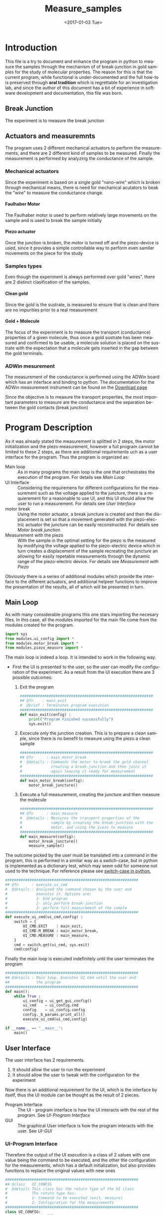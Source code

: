 #+OPTIONS: ':nil *:t -:t ::t <:t H:8 \n:nil ^:nil arch:headline
#+OPTIONS: author:t broken-links:mark c:nil creator:nil
#+OPTIONS: d:(not "LOGBOOK") date:t e:t email:nil f:t inline:t num:t
#+OPTIONS: p:nil pri:nil prop:nil stat:t tags:t tasks:t tex:t
#+OPTIONS: timestamp:t title:t toc:t todo:nil |:t
#+TITLE: Measure_samples
#+DATE: <2017-01-03 Tue>
#+AUTHOR:
#+EMAIL: joaquin@joaquin_laptop
#+LANGUAGE: en
#+SELECT_TAGS: export
#+EXCLUDE_TAGS: noexport
#+CREATOR: Emacs 25.1.1 (Org mode 9.0.3)

#+LATEX_CLASS: book
#+LATEX_CLASS_OPTIONS:
#+LATEX_HEADER:
#+LATEX_HEADER_EXTRA:
#+DESCRIPTION:
#+KEYWORDS:
#+SUBTITLE:
#+LATEX_COMPILER: pdflatex

#+OPTIONS: html-link-use-abs-url:nil html-postamble:auto
#+OPTIONS: html-preamble:t html-scripts:t html-style:t
#+OPTIONS: html5-fancy:nil tex:t
#+HTML_DOCTYPE: xhtml-strict
#+HTML_CONTAINER: div
#+DESCRIPTION:
#+KEYWORDS:
#+HTML_LINK_HOME:
#+HTML_LINK_UP:
#+HTML_MATHJAX:
#+HTML_HEAD:
#+HTML_HEAD_EXTRA:
#+SUBTITLE:
#+INFOJS_OPT:
#+CREATOR: <a href="http://www.gnu.org/software/emacs/">Emacs</a> 25.1.1 (<a href="http://orgmode.org">Org</a> mode 9.0.3)
#+LATEX_HEADER:




* Introduction
This file is a try to document and enhance the program in python to measure the samples through the mechanism of of break-junction in gold samples for the study of molecular properties.
The reason for this is that the current program, while functional is under-documented and the full how-to is preserved through *oral tradition* which is regrettable for an investigation lab, and since the author of this document has a bit of experience in software development and documentation, this file was born.

** Break Junction
The experiment is to measure the break junction


**  Actuators and measuremnts
The program uses 2 different mechanical actuators to perform the measurements, and there are 2 different kind of samples to be measured. Finally the measurement is performed by analyzing the conductance of the sample.

*** Mechanical actuators
Since the experiment is based on a single gold "nano-wire"  which is broken through mechanical means, there is need for mechanical acutators to beak the "wire" to measure the conductance change.

**** Faulhaber Motor
The Faulhaber motor is used to perform relatively large movements on the sample and is used to break the sample initially

**** Piezo actuator
Once the junction is broken, the motor is turned off and the piezo-device is used, since it provides a simple controllable way to perform even samller movements on the piece for the study

*** Samples types
Even though the experiment is always performed over gold "wires", there are 2 distinct clasification of the samples.
# So far it seems (to me) that regardless of the type of measurement the mechanism is the same
**** Clean gold
Since the gold is the sustrate, is measured to ensure that is clean and there are no impurities prior to a real measurement

**** Gold + Molecule
The focus of the experiment is to measure the transport (conductance) properties of a given molecule, thus once a gold sustrate has been measured and confirmed to be usable, a molecule solution is placed on the sustrate with the expectation that a molecule gets inserted in the gap between the gold terminals.

*** ADWin mesurement
The measurement of the conductance is performed using the ADWin board which has an interface and binding to python. The documentation for the ADWin measurement instrument can be found on the [[http://www.adwin.de/us/download/linux.html][Download page]]

Since the objective is to measure the transport properties, the most important parameters to measure are the conductance and the separation between the gold contacts (break junction)

* Program Description
  :PROPERTIES:
  :header-args+: :comments noweb
  :END:


As it was already stated the measurement is splitted in 2 steps, the motor initialization and the piezo measurement, however a full program cannot be limited to these 2 steps, as there are additional requirements uch as a user interface for the program. Thus the program is organized as:
- Main loop :: As in many programs the main loop is the one that orchestrates the execution of the program. For details see [[Main Loop]]
- UI Interface :: Considering the requiremens for different configurations for the measurement such as the voltage applied to the juncture, there is a requierement for a reasonable to use UI, and this UI should allow the user to run a measurement. For details see [[User Interface]]
- motor break :: Using the motor actuator, a break juncture is created and then the displacement is set so that a movement generated with the piezo-electric actuator the juncture can be easily reconstructed. For details see [[Motor break junction]]
- Measurement with the piezo :: With the sample in the optimal setting for the piezo is the measured by modifying the voltage applied to the piezo-electric device which in turn creates a displacement of the sample recreating the juncture an allowing for easily repetable measurements through the dynamic range of the piezo-electric device. For details see [[Measurement with Piezo]]

Obviously there is a series of additional modules which provide the interface to the different actuators, and additional helpeer functions to improve the presentation of the results, all of which will be presented in turn.

** DONE Main Loop
   :PROPERTIES:
   :header-args+:  :tangle   main.py
   :END:
#+BEGIN_SRC python :exports none
  #################################################################
  ## @file    Main.py
  #  @author  Joaquin Figueroa
  #  @brief   Main file for measuring break-junction experiments
  #
  #  @details This is the main file for the program used to
  #           measure samples using the break-junction technique.
  #           This program provides a GUI to control the execution
  #           based on providing the tools to configure a run.
  #           The program automates the whole procedure by:
  #           1- Automating the creation of the break junction
  #           using the motor
  #           2- Automating the measurement process using a piezo
  #           actuator.
  #################################################################
#+END_SRC
As with many considerable programs this one stars importing the necesary files. In this case, all the modules imported for the main file come from the modules created for the program.
#+BEGIN_SRC python
  import sys
  from modules.ui_config import *
  from modules.motor_break import *
  from modules.piezo_measure import *
#+END_SRC

The main loop is indeed a loop. It is intended to work in the following way.
- First the UI is presented to the user, so the user can modify the configuration of the experiment. As a result from the UI execution there are 3 possible outcomes:
  1. Exit the program
     #+BEGIN_SRC python
       ############################################################
       ## @fn    : main_exit
       #  @brief : Terminates program execution
       ############################################################
       def main_exit(config) :
           print("Program Finished successfully")
           sys.exit()
     #+END_SRC
  2. Excecute only the junction creation. This is to prepare a clean sample, since there is no benefit to measure using the piezo a clean sample
     #+BEGIN_SRC python
       ############################################################
       ## @fn      : main_motor_break
       #  @details : Commands the motor to break the gold channel
       #             creating a break-junction and then joins it
       #             again leaving it ready for measurement
       ############################################################
       def main_motor_break(config):
           motor_break_juncture()
     #+END_SRC
  3. Execute a full measurement, creating the juncture and then measure the molecule
     #+BEGIN_SRC python
       ############################################################
       ## @fn      : main_measure
       #  @details : Measures the transport properties of the
       #             sample by creating the break-junction with the
       #             motor, and using the piezo to measure
       ############################################################
       def main_measure(config):
           motor_break_juncture()
           measure_sample()
     #+END_SRC

The outcome picked by the user must be translated into a command in the program, this is performed in a similar way as a switch-case, but in python is implemented as a dictionary test, which may seem odd for someone not used to the technique. For reference please see [[http://www.pydanny.com/why-doesnt-python-have-switch-case.html][switch-case in python.]]
#+BEGIN_SRC python
  ############################################################
  ## @fn      : execute_ui_cmd
  #  @details : Analyzed the command chosen by the user and
  #             executes it. Options are:
  #             1- End program
  #             2- only perform break-junction
  #             3- perform full measurement of the sample
  ############################################################
  def execute_ui_cmd(ui_cmd,config) :
      switch = {
          UI_CMD.EXIT    : main_exit,
          UI_CMD.M_BREAK : main_motor_break,
          UI_CMD.MEASURE : main_measure,
      }
      cmd = switch.get(ui_cmd, sys.exit)
      cmd(config)
#+END_SRC

Finally the main loop is executed indefinitely until the user terminates the program

#+BEGIN_SRC python
  ############################################################
  ## @details : Main loop. Executes UI Cmd until the user end
  ##            the program
  ############################################################
  def main():
      while True :
          ui_config = ui_get_gui_config()
          ui_cmd    = ui_config.cmd
          config    = ui_config.config
          config._b_params.print_all()
          execute_ui_cmd(ui_cmd,config)

  if __name__ == "__main__":
      main()
#+END_SRC

** TODO User Interface
   :PROPERTIES:
   :header-args:  :noweb    tangle
   :END:
The user interface has 2 requirements.
1. It should allow the user to run the experiment
2. It should allow the user to tweak with the configuration for the experiment

Now there is an additional requirement for the UI, which is the interface by itself, thus the UI module can be thought as the result of 2 pieces.
- Program Interface :: The UI - program interface is how the UI interacts with the rest of the program. See [[UI-Program Interface]]
- GUI :: The graphical User interface is how the program interacts with the user. See [[UI-GUI]]

*** TODO UI-Program Interface
   :PROPERTIES:
   :header-args:  :tangle   modules/ui_config.py
   :header-args+:  :noweb    tangle
   :END:
# As with any module there is a section for the imports and the file headers, but these are unninteresting for any reader, thus they are put in comments and not exported to a PDF/HTML result
#+BEGIN_SRC python :exports none
  #################################################################
  ## @file    ui_config.py
  #  @author  Joaquin Figueroa
  #  @date    Fri Aug 12 2016
  #  @brief   Provides the definitions and parameters for the UI
  #
  #  @details This file provides a all the necessary helper
  #           functions to interface the different parameters
  #           with the program.
  #################################################################
  from PyQt4 import QtGui
  from PyQt4 import QtCore
  from modules.ui_gui import run_gui
  import modules.utilities as utl
  import os
  import sys
  <<ui-basic-params-defaults>>
  <<ui-advanced-params-defaults>>
  <<ui-presentation-params-defaults>>
#+END_SRC

Therefore the output of the UI execution is a class of 2 values with one value being the command to be executed, and the other the configuration for the measurements, which has a default initialization, but also provides functions to replace the original values with new ones
 #+BEGIN_SRC python
   ############################################################
   ## @class   UI_CONFIG
   #  @details This class has the return type of the UI class
   #           The return type has:
   #           1- Command to be executed (exit, measure)
   #           2- Configuration for the measurements
   ############################################################
   class UI_CONFIG:
       def __init__(self):
           self.cmd    = UI_CMD.EXIT
           self.config = UI_CONFIG_PARAMS()

       ############################################################
       ## @brief   Updates the ui_cmd with a new one
       ############################################################
       def update_cmd(self, new_cmd):
           self.cmd = new_cmd

       ############################################################
       ## @brief   Updates the config with a new one
       ############################################################
       def update_config(self, new_config):
           self.config = new_config
 #+END_SRC

**** DONE UI command
  Now the command to be executed has only a few possible values, which are used to, as previously explained, to terminate the program, or execute one of the routines.
  #+BEGIN_SRC python
    ############################################################
    ## @class  CMD
    #  @brief  UI calss to encode the possible commands for the
    #         program
    ############################################################
    class UI_CMD:
        EXIT    = 0
        M_BREAK = 1
        MEASURE = 2
  #+END_SRC

**** TODO UI Configuration Parameters
The UI configuration is a list of variables which are used through the measurements for configuring the experiments or for controlling the presentation of the results, for simplicity the variables are classified in groups
- Basic parameters :: These are the parameters that control the run and define it see [[UI-Basic parameters ]]
- Advanced parameters :: There are more advanced parameters that influence the run, but have minor impact (usually) when compared with the other parameters, and the user is rarely ever expected to modify them. See [[UI-Advanced parameters]]
- Presentation parameters :: The results of the experiment is processed in graph; some of the parameters for the graph can be tweaked to improve the readability of them. See [[UI-Presentation]]

#+BEGIN_SRC python
  ############################################################
  ## @class   UI_CONFIG
  #  @details This class stores all configuration values to be
  #           used for the measurements.
  ############################################################
  class UI_CONFIG_PARAMS:
      def __init__(self):
          self._b_params = basic_params()
          self._a_params = adv_params()
          self._p_params = presentation()

      <<ui-config-bp-interface>>
      <<ui-config-ap-interface>>
      <<ui-config-pp-interface>>
#+END_SRC

Finally the interface with the rest of the program is defined through a single method

#+BEGIN_SRC python
  def ui_get_gui_config():
      retval = run_gui()
      return retval
#+END_SRC

Before describing each parameter group, is clear that most parameters are numerical, therefore it makes sense to define a class which encapsulates the common functionality for the numerical parameters. This class is defined in [[Numerical Parameters definition]]

***** DONE Numerical Parameters definition
As previously stated most parameters are numerical, so a parent class is created to provide a common interface for them all and to ensure that all numerical parameters behave consistently.
The numerical parameters are defined in [[src-config-num-param-class]], which provides the interfaces that define the numerical parameters
- Initialization function :: The function defined in line [[(src-np-init)]], provide the initialization code for a generic numerical parameter, which is defined by the following parameters:
  - Default Value :: Is the value that the parameter takes by default, such as the voltage for the juncture.
  - Minimum value :: The minimum value acceptable for the parameter. With the maximum value defines the range of admissible values
  - Maximum value :: The maximum value acceptable for the parameter. With the minimum value defines the range of admissible values
  - Name :: The name defines a name for the parameter, which is useful to print information about it.
- Reset function :: Defined in line  [[(src-np-reset)]], provides a mechanism to restore the parameter value to its default.
- Validation function ::  Defined in line [[(src-np-validation)]] returns a boolean determining if the new value is within the range of accepted values
- Update function :: Defined in line  [[(src-np-update)]] updates the juncture voltage to a new value defined by the user, only if the value is within the accepted range, but if not it leaves the value unchanged
- Print function ::  Defined in line  [[(src-np-print)]] provides an utility to print the current value to the terminal. Useful during testing and for sending messages


#+CAPTION: Numerical parameters class definition
#+NAME: src-config-num-param-class
#+BEGIN_SRC python  -n -r
  #############################################################
  ## @class   Numerical Parameter
  #  @brief   All functionality related to the numerical
  #           parameters
  #
  #  @details This class defines the basic behavior common to
  #           all numerical parameters, including common
  #           interfaces and values.
  #############################################################
  class numerical_parameter(object):
      #############################################################
      ## @brief   Initilaization code
      #############################################################
      def __init__(self,name,dflt_val,min_val,max_val):#(ref:src-np-init)
          self._dflt = dflt_val
          self._min = min_val
          self._max = max_val
          self.name = name
          self.reset()
      #############################################################
      ## @brief   restores the default value of the parameter
      #############################################################
      def reset(self): #(ref:src-np-reset)
          self.value = self._dflt
      #############################################################
      ## @brief   Determines if a new value is in the permited
      #           range
      #############################################################
      def validate(self, val):#(ref:src-np-validation)
          return (self._min <= val) & (val <= self._max)
      #############################################################
      ## @brief   Updates the stored value only if the new
      #           value is within range
      #############################################################
      def update(self,new_val):#(ref:src-np-update)
          if self.validate(new_val):
              self.value = new_val
      #############################################################
      ## @brief   Prints the parameter name and its value
      #############################################################
      def print_param(self):#(ref:src-np-print)
          print("%s = %f" % (self.name, self.value))
#+END_SRC

There is also a requirement to treat some numerical parameters as integers, therefore a specialization of the numerical parameters is shown in  [[src-config-int-param-class]], where some modifications and overloading are executed to provide with the desired properties.
- Values must be integers :: This class must have all its values as integers, thus the default values and other parameters are cast as integers.
- Validation Function :: Defined in line [[(src-ip-validation)]], this function also confirms that the parameter is an integer
- Print as integer :: The printing function defined in line  [[(src-ip-print)]], changes the format to ensure that the parameter is displayed as an integer and not as a float. This is a minor change, but desirable for consistency.

#+CAPTION: Integer parameters class definition
#+NAME: src-config-int-param-class
#+BEGIN_SRC python  -n -r
  #############################################################
  ## @class   Integer Parameter
  #  @brief   All functionality related to the numerical
  #           parameters that are to be treated as int
  #############################################################
  class integer_parameter(numerical_parameter):
      #############################################################
      ## @brief   Initilaization code
      #############################################################
      def __init__(self,name,dflt_val,min_val,max_val):
          _dflt = int(dflt_val)
          _min = int(min_val)
          _max = int(max_val)
          super(integer_parameter,self).__init__(name,_dflt,_min,_max)
      #############################################################
      ## @brief   Determines if a new int value is in the permited
      #           range, and integer
      #############################################################
      def validate(self, val): # (ref:src-ip-validation)
          is_valid = super(integer_parameter,self).validate(val)
          return  float(val).is_integer() & is_valid
      #############################################################
      ## @brief   Prints the parameter name and its value
      #############################################################
      def print_param(self): # (ref:src-ip-print)
          print("%s = %d" % (self.name, self.value))
#+END_SRC

****** Numerical Parameter Test                                    :noexport:
 Test the functionality of a generic numerical parameter. Just excecuted by using =C-c C-c=. Should all be true
 #+BEGIN_SRC python :tangle no
   import modules.ui_config as c
   tp = c.numerical_parameter("Test", 7.8, 0.5,50)
   t1 = tp.value == 7.8
   t2 = tp.validate(-1.1) == False
   tp.update(0.12)
   t3 = tp.value == 7.8
   tp.update(9)
   t4 = tp.value == 9
   t5 = tp.validate(88) == False
   tp.update(55)
   t6 = tp.value == 9
   tp.update(0.7)
   t7 = tp.value == 0.7
   tp.reset()
   t8 = tp.value == 7.8
   t9 = tp.name == "Test"
   return [t1,t2,t3,t4,t5,t6,t7,t8,t9]
 #+END_SRC

 #+RESULTS:
 | True | True | True | True | True | True | True | True | True |

***** TODO UI-Basic parameters
The basic parameters used to configure the measurement are parameters that are the most likely to be modified by the used, and whose side effects are better understood. These parameters usually deal with the speed and number of data points.
In a more traditional object oriented paradigm, each parameter is controlled by its own class, which defines their default values, range, validation functions and how each parameter is updated.

The basic parameters are:
- Juncture Voltage :: This represents the voltage applied to the junture. See [[Juncture Voltage]]
- Piezo Speed Breaking :: This parameters defines the voltage rate which is applied to the piezoelectric, which has a direct impact on the juncture. See [[Piezo Speed Breaking]]
- Number of traces :: Traces are each process of opening and closing the juncture using the piezoelectric device. Each trace is a full cycle, and the number of traces represent the number of measurements to be taken. See [[Number of traces]]
- Data directory :: The results of the experiment are stored in a specific directory. See [[Data directory]]


#+BEGIN_SRC python
  class basic_params:
        def __init__(self):
              self.juncture = juncture_voltage()
              self.piezo_speed = piezo_speed()
              self.traces = traces()
              self.data_dir = data_dir()
        def restore_defaults(self):
              self.juncture.reset()
              self.piezo_speed.reset()
              self.traces.reset()
              self.data_dir.reset()
        def print_all(self):
              print("--- Basic Parameters ---")
              self.juncture.print_param()
              self.piezo_speed.print_param()
              self.traces.print_param()
              self.data_dir.print_param()
#+END_SRC

****** DONE Juncture Voltage
The juncture voltage defined in [[src-config-juncture-voltage-class]], as previously stated, is the parameter that controls the voltage applied to the juncture during the analysis. The juncture voltage class is just a specialization of the Numerical parameter class described in [[Numerical Parameters definition]]

#+CAPTION: Juncture voltage class definition
#+name: src-config-juncture-voltage-class
#+BEGIN_SRC python  -n -r
  #############################################################
  ## @class   juncture_voltage
  #  @brief   All functionality related to the juncture voltage
  #
  #  @details This class defines the behavior of the jucture
  #           voltage. Provides the default values and range
  #           plus the corresponding interface.
  #############################################################
  class juncture_voltage(numerical_parameter):
      #############################################################
      ## @brief   Initilaization code
      #############################################################
      def __init__(self):
          _dflt = 0.1 # (ref:src-jv-dflt)
          _min = 0.0  #(ref:src-jv-min)
          _max = 0.3  #(ref:src-jv-max)
          _name = "Juncture Voltage"
          super(juncture_voltage, self).__init__(_name,_dflt, _min, _max)
#+END_SRC

******* voltage test                                               :noexport:
Test functionality. Just excecuted by using =C-c C-c=. Should all be true
#+BEGIN_SRC python :tangle no
  import modules.ui_config as c
  jv = c.juncture_voltage()
  t1 = jv.value == 0.1
  t2 = jv.validate(1.1) == False
  jv.update(2)
  t3 = jv.value == 0.1
  jv.update(0.2)
  t4 = jv.value == 0.2
  t5 = jv.validate(-1.1) == False
  jv.update(5)
  t6 = jv.value == 0.2
  jv.update(0.22)
  t7 = jv.value == 0.22
  jv.reset()
  t8 = jv.value == 0.1
  t9 = jv.name == "Juncture Voltage"
  return [t1,t2,t3,t4,t5,t6,t7,t8,t9]
#+END_SRC

 #+RESULTS:
 | True | True | True | True | True | True | True | True | True |

****** DONE Piezo Speed Breaking
The piezo speed breaking defined in [[src-config-piezo-speed-class]] is the parameter that controls the speed at which each measurement cycle is executed, defined in \([V/s]\). The Piezo speed class is just a specialization of the Numerical parameter class described in [[Numerical Parameters definition]], with the additional fixed speed value.

#+CAPTION: Piezo speed breaking class definition
#+name: src-config-piezo-speed-class
#+BEGIN_SRC python -n -r
  #############################################################
  ## @class   piezo_speed
  #  @brief   All functionality related to the
  #           piezo_speed_breaking
  #
  #  @details This class defines the behavior of the piezo
  #           speed voltage relations which is defined in [V/s]
  #           Provides the default values and range plus the
  #           corresponding interfaces.
  #############################################################
  class piezo_speed(numerical_parameter):
      #############################################################
      ## @brief   Initilaization code
      #############################################################
      def __init__(self):
          _dflt = 300.0 #(ref:src-ps-dflt)
          _min = 30.0   #(ref:src-ps-min)
          _max = 300.0  #(ref:src-ps-max)
          _name = "Piezo Speed"
          super(piezo_speed, self).__init__(_name,_dflt, _min, _max)
          self.fixed_speed = _dflt
#+END_SRC
******* Piezo speed test                                           :noexport:
Test functionality. Just executed by using =C-c C-c=. Should all be true
#+BEGIN_SRC python :tangle no
  import modules.ui_config as c
  ps = c.piezo_speed()
  t1 = (ps.value == 300.0) & (ps.fixed_speed == 300.0)
  t2 = ps.validate(331.1) == False
  ps.update(334.2)
  t3 = (ps.value == 300.0) & (ps.fixed_speed == 300.0)
  ps.update(45.2)
  t4 = (ps.value == 45.2) & (ps.fixed_speed == 300.0)
  t5 = ps.validate(2.1) == False
  ps.update(700)
  t6 = (ps.value == 45.2) & (ps.fixed_speed == 300.0)
  ps.update(90)
  t7 = (ps.value == 90) & (ps.fixed_speed == 300.0)
  ps.reset()
  t8 = (ps.value == 300) & (ps.fixed_speed == 300.0)
  ps.update(-90)
  t9 = (ps.value == 300) & (ps.fixed_speed == 300.0)
  return [t1,t2,t3,t4,t5,t6,t7,t8,t9]
#+END_SRC

#+RESULTS:
| True | True | True | True | True | True | True | True | True |

****** DONE Number of traces
The number of traces defined in [[src-config-traces-class]] is the parameter that controls the number of measurement cycles excecuted using the piezoelectric actuator, where a trace is a full cycle going from closed to open and back. The traces class is a simple specialization of the Integer parameter class described in [[Numerical Parameters definition]] ([[src-config-int-param-class]]).

#+CAPTION: Number of traces class definition
#+NAME: src-config-traces-class
#+BEGIN_SRC python -n -r
  #############################################################
  ## @class   traces
  #  @brief   All functionality related to the number of traces
  #
  #  @details This class defines the parameter that controls
  #           the number of traces (runs) performed using the
  #           piezo. Each trace correspond to a full cycle
  #           from closed juncture to open and back.
  #############################################################
  class traces(integer_parameter):
        #############################################################
        ## @brief   Initilaization code
        #############################################################
        def __init__(self):
            _dflt = int(5000)  #(ref:src-tr-dflt)
            _min = int(1)      #(ref:src-tr-min)
            _max = int(20000)  #(ref:src-tr-max)
            _name = "Number of Traces"
            super(traces, self).__init__(_name,_dflt, _min, _max)
#+END_SRC
******* number traces test                                         :noexport:
#+BEGIN_SRC python :tangle no
  import modules.ui_config as c
  tr = c.traces()
  t1 = tr.value == 5000
  t2 = tr.validate(40000) == False
  tr.update(5.2)
  t3 = tr.value == 5000
  tr.update(200)
  t4 = tr.value == 200
  t5 = tr.validate(-100) == False
  tr.update(120000)
  t6 = tr.value == 200
  tr.update(8000)
  t7 = tr.value == 8000
  tr.reset()
  t8 = tr.value == 5000
  return [t1,t2,t3,t4,t5,t6,t7,t8]
#+END_SRC

#+RESULTS:
| True | True | True | True | True | True | True | True |

****** DONE Data directory
The program provides the user with the ability to store the Data in a directory of his choice, which is stored as a string.
The data directory parameter is defined in [[src-config-data-dir-class]], which provides the full interface for the data directory.

- Initialization Function :: Defined at [[(src-dd-init)]]. This function uses the "reset" function
- Reset function :: Defined at [[(src-dd-reset)]], this function restores the default data directory,  is chosen to be a "data" subdirectory of the program root directory.
- Validation Function :: Defined at [[(src-dd-validation)]], this function returns true if the chosen path is a directory as recognyzed by the operative system.
- Update functionality :: Defined at [[(src-dd-update)]], this function is used to change the data directory to a new chosen path in the computer.
-  Printing function ::  Defined at [[(src-dd-print)]] and used mainly for debug purposes this function prints the chosen data directory to the console.

#+CAPTION: Data directory parameter class
#+NAME: src-config-data-dir-class
#+BEGIN_SRC python -n -r
  #############################################################
  ## @class   traces
  #  @brief   All functionality related to the data directory
  #
  #  @details This class defines the parameter that controls
  #           where the results will be stored. Is a string
  #           that codifies the directory, depending on the
  #           os and inspect modules
  #############################################################
  class data_dir:
      _subdir= "data"#(ref:src-dd-dflt)
      #############################################################
      ## @brief   Initilaization code
      #############################################################
      def __init__(self):#(ref:src-dd-init)
          self.reset()
      ##############################################################
      ## @brief   restores the default value of the number of traces
      ##############################################################
      def reset(self): #(ref:src-dd-reset)
          script_root = utl.get_script_root_path()
          data_path = os.path.join(script_root,self._subdir)
          self.path = data_path
      ##############################################################
      ## @brief   Ensures the new target string is a directory
      ##############################################################
      def validate(self, new_path):#(ref:src-dd-validation)
          return os.path.isdir(new_path)
      #############################################################
      ## @brief   Updates the target directory only if its a
      #           directory in the filesystem
      #############################################################
      def update(self,new_path):#(ref:src-dd-update)
          if self.validate(new_path):
              self.path = new_path
      #############################################################
      ## @brief   Print the parameter.
      #############################################################
      def print_param(self):#(ref:src-dd-print)
          print("Data Directory = %s" % self.path)
#+END_SRC


#+NAME: ui-config-bp-interface
#+BEGIN_SRC python
## asdf
#+END_SRC

***** TODO UI-Advanced parameters
#+BEGIN_SRC python
  class adv_params:
        def __init__(self):
              self.asdf = 1
#+END_SRC

#+NAME: ui-config-ap-interface
#+BEGIN_SRC python

#+END_SRC

#+name: ui-advanced-params-defaults
#+BEGIN_SRC python :exports none
piezo_start_V = 0.0         # V
high_G = 30.0              # G0
inter_G = 20.0              # G0
low_G = 10.0              # G0
piezo_speed_breaking1 = 300.0        # V/s
piezo_speed_breaking2 = 300.0        # V/s (30 to 300) Este es el que se puede cambiar
piezo_speed_making = 500.0        # V/s
#post_breaking_voltage = 230.0       #
post_breaking_voltage = 300.0       # cambia cuanto abro despues de que rompo
nGbins = 251
nDbins = 161
xmin = -0.5 # nm
xmax = 2    # nm
Gmin = 1e-7 # G0
Gmax = 10   # G0
#+END_SRC

***** TODO UI-Presentation
#+name: ui-presentation-params-defaults
#+BEGIN_SRC python :exports none
todoJUNCTURE_VOLTAGE_DFLT = 0  #[V]
todoPIEZO_SPEED_DFLT = 0       #[V/S]
todoDATA_DIRECTORY_DFTL = "./Data"
#+END_SRC

#+BEGIN_SRC python
  class presentation:
        def __init__(self):
              self.asdf = 1
#+END_SRC

#+NAME: ui-config-pp-interface
#+BEGIN_SRC python

#+END_SRC

*** TODO UI-GUI
   :PROPERTIES:
   :header-args:  :tangle   modules/ui_gui.py
   :header-args+:  :noweb    tangle
   :END:
# As with any module there is a section for the imports and the file headers, but these are unninteresting for any reader, thus they are put in comments and not exported to a PDF/HTML result
#+BEGIN_SRC python :exports none
  #################################################################
  ## @file    ui_gui.py
  #  @author  Joaquin Figueroa
  #  @date    Fri Aug 12 2016
  #  @brief   Provides the GUI for configuring the experiment
  #
  #  @details This file provides a GUI for the user to be able to
  #           configure the experiment and run it.
  #################################################################
  from PyQt4 import QtGui
  from PyQt4 import QtCore
  import ui_config as conf
  import sys
  <<ui-basic-params-defaults>>
  <<ui-advanced-params-defaults>>
  <<ui-presentation-params-defaults>>
#+END_SRC

The Graphical user interface consist of a window that allows the user to tweak with each of the parameters defined in [[UI-Program Interface]], plus buttons for deciding which action to take.

This program uses [[https://wiki.python.org/moin/PyQt][PyQt4]] as a GUI framework. To run a GUI, first is necessary to create an "application", then instantiate a widget, which corresponds to the specific UI that is being implemented to finally "execute" the "application". For a reference on how this is done under PyQt a tutorial can be found on [[http://zetcode.com/gui/pyqt4/]].

#+BEGIN_SRC python
  ############################################################
  ## @brief   Runs the GUI for the program
  ############################################################
  def run_gui():
      app = QtGui.QApplication(sys.argv) # Create "aplication"
      config_window = ui_config_window() # Instantiate widget
      app.exec_()                        # Execute appliaction
      return config_window.ui_config
#+END_SRC

**** TODO Configuration Window

The configuration window, shown in [[gui-config-window]] is a python widget which represents the user interface of the program. As usual with user interfaces they require an large amount of code only to initialize it where is difficult to separate the functionality.

The standard procedure in python to build a widget is to delegate the initialization code to the parent class, and the UI elements specific to it, such as the buttons are defined in an internal initialization function of the class, commonly named =initUI= in line [[(fn-initUI)]]

The window object is composed of 3 basic elements:
- Config :: The contents of the window used to store and pass the configuration to the rest of the program shown in line [[(ui-config)]]
- Buttons ::  The UI has a button for each action including the measurements strategies to be used and to exit the program shown in line [[(ui-buttons)]]. For details see [[Buttons Layout]]
- Configuration :: The forms used to configure the parameters of the run defined in line [[(ui-config)]]. For details see [[Configuration Parameters Layout]]

Obviously as an object it also provides functionality to interact with it, mainly through the buttons of it, the idea is that only the window can modify it as to keep the interface as clean as possible.

The widget provides a callback defined in line [[(ui-close-cb)]] to be used by the buttons which will close the widget and ensure that the selected command, for example to measure, is executed
#+CAPTION: Definition of the configuration window
#+NAME: gui-config-window
#+BEGIN_SRC python -n -r
  ############################################################
  ## @class   ui_config_window
  #  @brief   Provides The UI window for the program
  #
  #  @details This Object provides the user interface to
  #           configure the measurements and which procedures
  #           to take.
  #           The object has the description of the window
  #           composed by the text dialogs and the buttons
  #           to run the simulation, which are stored as
  #           part of the window. The object also provides
  #           the functions to interface it.
  #           - initUI: Initialize the window
  ############################################################
  class ui_config_window(QtGui.QWidget):
      # Default constructor
      def __init__(self):
          super(ui_config_window, self).__init__()
          self.initUI()

      ############################################################
      ## @brief   Initializes the window
      #  @details Initialized the window components, which are the
      #           configs, the buttons and the configuration.
      #           Also ensures the layout of the UI elements
      ############################################################
      def initUI(self):    #(ref:fn-initUI)
          self.ui_config = conf.UI_CONFIG() #(ref:ui-config)

          buttons_layout = ui_create_buttons_layout(self) #(ref:ui-buttons)
          config_layout  = ui_create_config_layout(self)  #(ref:ui-config)
          vbox = QtGui.QVBoxLayout()
          vbox.addStretch(1)
          vbox.addLayout(config_layout)
          vbox.addLayout(buttons_layout)

          self.setLayout(vbox)
          self.setGeometry(300, 300, 300, 150)
          self.setWindowTitle('Buttons')
          self.show()

      ############################################################
      ## @brief   Interface to close the window and excecute a
      #           command
      ############################################################
      def close_with_cmd(self, cmd): #(ref:ui-close-cb)
          self.ui_config.update_cmd(cmd)
          QtCore.QCoreApplication.instance().quit()
#+END_SRC
**** TODO Buttons Layout
The buttons provide the functionality to launch the different process of the tool. Therefore clicking a button will close the UI and excecute the action stated on it. Also a small tooltip is provided in case the user requires additional information.

To define a button, first it must be created using the text to be displayed, then the attributes associated to it, meaning the action it will perform and the tooltip displayed, if any.
A special mention is made for the callback used in each button as it uses anonymous functions as shown in line [[(lambda-btn)]] to call the function that excecutes the corresponding action. While a more advanced programming technique (see [[https://en.wikipedia.org/wiki/Anonymous_function]]) it provides the cleanest and easiest method to provide this functionality (See also [[http://stackoverflow.com/questions/15080731/call-a-function-when-a-button-is-pressed-pyqt]])

Finally the buttons created are added to the layout of the button section of the window which is returned to the user.
#+BEGIN_SRC python -r -n
  ############################################################
  ## @brief   Creates buttons layout and returns it
  #
  #  @details The function creates a layout to place the
  #           buttons to perform the different actions of the
  #           program.
  #           The layout creates the following buttons:
  #           - Quit Button: Ends the program
  #           - Break Button: Use the motor do break junction
  #           - Measure Button: Do a break junction and then
  #                             use the piezo to measure
  ############################################################
  def ui_create_buttons_layout(widget):
      # Quit Button
      quit_button = QtGui.QPushButton("Quit")
      quit_button.clicked.connect(
          lambda: widget.close_with_cmd(conf.UI_CMD.EXIT)) (ref:lambda-btn)
      quit_button.setToolTip("Terminates the program")
      # Break Button
      break_button = QtGui.QPushButton("Only break")
      break_button.clicked.connect(
          lambda: widget.close_with_cmd(conf.UI_CMD.M_BREAK))
      break_button.setToolTip("Use the motor to create a break junction.")
      # Measure Button
      measure_button = QtGui.QPushButton("Full Measure")
      measure_button.clicked.connect(
          lambda: widget.close_with_cmd(conf.UI_CMD.MEASURE))
      measure_button.setToolTip(
          "Performs measurement using the motor and piezo")

      # Build Layout
      hbox = QtGui.QHBoxLayout()
      hbox.addStretch(1)
      hbox.addWidget(quit_button)
      hbox.addWidget(break_button)
      hbox.addWidget(measure_button)

      vbox = QtGui.QVBoxLayout()
      vbox.addStretch(1)
      vbox.addLayout(hbox)
      return vbox
#+END_SRC

**** TODO Configuration Parameters Layout
Since the configuration parameters are split in different groups so it is the layout of the configuration window, leaving a vertical section of the window to each group. The top level of the configuration parameters layout is shown in [[config-param-layout]], using the same techniques already used for the buttons. The rest of the description of the configuration parameters GUI is described in different sections:

- Basic parameters :: The layout for the basic parameters is described in [[Basic parameters layout]]
- Advanced parameters :: The layout for the advanced parameters is described in [[Advanced parameters layout]]
- Presentation parameters :: The layout for the presentation parameters is described in [[Presentation parameters layout]]
- Utilities :: Some utilities shared by all the different layouts are described in [[Configuration parameters layout utilities]]

#+CAPTION: Configuration parameters layout
#+NAME: config-param-layout
#+BEGIN_SRC python
  ############################################################
  ## @brief   Describes the configuration parameters layout
  #
  #  @details This function provides the layout for the portion
  #           of the window that allows the user to configure
  #           the parameters for the run.
  #           The layout is split in 3 vertical sections one
  #           with each parameter group.
  #           Each group is preceded by a small label
  #           identifying the group
  ############################################################
  def ui_create_config_layout(ui_config_window):
      # Define each group layout
      basic_param_layout = ui_basic_param_layout(ui_config_window)
      adv_param_layout = ui_adv_param_layout(ui_config_window)
      presentation_param_layout = ui_presentation_param_layout(ui_config_window)
      # Define the labels
      basic_label = QtGui.QLabel("---- Basic Parameters ----")
      adv_label = QtGui.QLabel("---- Advanced Parameters ----")
      presentation_label = QtGui.QLabel("---- Presentation Parameters ----")
      # Configure the layout
      vbox = QtGui.QVBoxLayout()
      vbox.addStretch(1)
      vbox.addWidget(basic_label)
      vbox.addLayout(basic_param_layout)
      vbox.addWidget(adv_label)
      vbox.addLayout(adv_param_layout)
      vbox.addWidget(presentation_label)
      vbox.addLayout(presentation_param_layout)
      return vbox
#+END_SRC

***** TODO Basic parameters layout
#+BEGIN_SRC python
  def ui_basic_param_layout(window):
      basic_params = window.ui_config.config._b_params ## Fix this
      # Num parameters fields
      jv_label, jv_text = num_param_label_textbox(basic_params.juncture)
      ps_label, ps_text = num_param_label_textbox(basic_params.piezo_speed)
      tr_label, tr_text = num_param_label_textbox(basic_params.traces)
      # Change directory dialog and fields
      dir_label = QtGui.QLabel(basic_params.data_dir.path)
      dir_btn = QtGui.QPushButton('Change Directory')
      dir_btn.clicked.connect(lambda: showDialog(window,dir_label))
      # Add fields to the layout
      grid = QtGui.QGridLayout()
      grid.setSpacing(10)

      grid.addWidget(jv_label,1,0)
      grid.addWidget(jv_text,1,1)

      grid.addWidget(ps_label,2,0)
      grid.addWidget(ps_text,2,1)

      grid.addWidget(tr_label,3,0)
      grid.addWidget(tr_text,3,1)

      grid.addWidget(dir_label,4,0)
      grid.addWidget(dir_btn,4,1)

      return grid
#+END_SRC

***** TODO Advanced parameters layout

***** TODO Presentation parameters layout
#+BEGIN_SRC python

  def ui_adv_param_layout(window):
      return ui_basic_param_layout(window)

  def ui_presentation_param_layout(window):
      return ui_basic_param_layout(window)

#+END_SRC

***** TODO Configuration parameters layout utilities
As previously stated, some of the functionalities that are required to describe a configuration parameter layout are too complex to be described clearly within each parameter layout, and these are common, so in order to keep the code and the structure as simple as possible, these functionalities are described separately. The utilities are:
- Parameter validator :: Most parameters are numerical, and the functionality described in [[Numerical parameter validator]], ensures that the user does not enter invalid values
- Parameter label creator :: Parameters that are entered through a text-box, have the same functionality, which only depends on the parameter at hand. The functionality described in  [[Parameter labels]] creates the labels based only on the parameter
- Change directory dialog :: A simple functionality to show the change directory dialog to the user is described in [[Change directory dialog]]

****** DONE Numerical parameter validator
The GUI is described using PyQt, which provides a mechanism to ensure that no invalid values are written or stored in the different txet-boxes. This mechanism is provided through the definition of a specialization of the [[http://doc.qt.io/qt-4.8/qvalidator.html][QValidator Class]], as shown in [[src-qvalidator-num-param]].

The overloading is performed by adding a parameter to the validator in the initialization function shown in line [[(src-qvalidator-np-init)]]. Then the =validate= function is overloaded by leveraging the =validate= function of the parameter as shown in the line [[(src-qvalidator-np-val)]], and allowing only values that are valid for the parameter.

#+CAPTION: QValidator specialization for numerical parameters
#+NAME: src-qvalidator-num-param
#+BEGIN_SRC python -n -r
  #############################################################
  ## @class   QValidator_num_param
  #  @brief   Validator for numerical parameters
  #
  #  @details This class provides a specialization of the
  #           QValidator class for numerical parameters and
  #           allow only values that are valid for the
  #           parameter.
  #############################################################
  class QValidator_num_param(QtGui.QValidator):
          #############################################################
          ## @brief   Initialization function, with the parameter
          #############################################################
          def __init__(self, param): #(ref:src-qvalidator-np-init)
              QtGui.QValidator.__init__(self)
              self.param = param
          #############################################################
          ## @brief   Validate function using the parameter validation
          #           Ensures data is a number.
          #############################################################
          def validate(self, text, pos):#(ref:src-qvalidator-np-val)
                  try:
                          num = float(text)
                  except ValueError:
                          return (QtGui.QValidator.Invalid, pos)

                  if self.param.validate(num):
                          self.param.update(num)
                          return (QtGui.QValidator.Acceptable, pos)
                  return (QtGui.QValidator.Invalid, pos)
#+END_SRC

****** TODO Parameter labels
To provide the GUI for a parameter, a label and a text-box are needed, however for numerical parameters, the only difference between a set is the parameter, therefore a function is created that create both based only on a specific parameter.

#+BEGIN_SRC python
  #############################################################
  ## @brief   Creates a label and textbox for a numerical
  #           parameter.
  #############################################################
  def num_param_label_textbox(parameter):
      label = QtGui.QLabel(parameter.name)
      textbox = QtGui.QLineEdit()
      param_validator = QValidator_num_param(parameter)
      textbox.setValidator(param_validator)
      textbox.setText(str(parameter.value))
      return (label, textbox)
#+END_SRC

****** Change directory dialog
#+BEGIN_SRC python
  def showDialog(window,dir_label):
      data_dir = window.ui_config.config._b_params.data_dir
      fname = QtGui.QFileDialog.getExistingDirectory(window, 'Open file',
              data_dir.path)
      if(fname):
          data_dir.update(fname)
          dir_label.setText(data_dir.path)
          print(data_dir.path)
#+END_SRC

** TODO Motor break junction
   :PROPERTIES:
   :header-args:  :tangle   modules/motor_break.py
   :END:
#+BEGIN_SRC python
  def motor_break_juncture():
      print ("Picked Motor break")

#+END_SRC

** TODO Measurement with Piezo
   :PROPERTIES:
   :header-args:  :tangle   modules/piezo_measure.py
   :END:

#+BEGIN_SRC python
  def measure_sample():
      print("Picked measure sample")

#+END_SRC

** TODO General purpose Utilities
   :PROPERTIES:
   :header-args:  :tangle   modules/utilities.py
   :header-args+:  :noweb    tangle
   :END:
As with many programs, there are some general purpose functionalities that do not fit cleanly in other sections or files. This section is for these types of utilities.
#+BEGIN_SRC python :exports none
  #################################################################
  ## @file    utilities.py
  #  @author  Joaquin Figueroa
  #  @brief   General purpose utilities
  #
  #  @details This file stores several general purpose utilities
  #           that do not fit cleanly anywhere else. Obviously
  #           grat care has been tanke to ensure that this file
  #           is kept small
  #################################################################
  import os
  import inspect
#+END_SRC
*** Path utilities.
Although Python already provides with a good interface to interface with the filesystem, without going into the specifics, there is still a need to provide some specific functionality for the program considering the usage of several files in the filesystem relative to the script root, thus to provide with the appropriate interface, this archive provides:
- Determine script root :: This program uses several files in paths relative to the script root, therefore is necessary to provide a functionality to determine the script root.
#+BEGIN_SRC python
  #############################################################
  ## @brief   Returns the path to the main.py directory
  #  @details Uses the inspect functionality to determine
  #           the current filename, then determines the
  #           absolute path. Since this file is at a fixed
  #           path from the script_root, it's returned
  #############################################################
  def get_script_root_path():
      fname = inspect.getframeinfo(inspect.currentframe()).filename
      module_path = os.path.dirname(os.path.abspath(fname))
      script_root_path = os.path.dirname(module_path)
      return script_root_path
#+END_SRC
* TODO ADwin Driver
  :PROPERTIES:
  :header-args+: :comments noweb
  :END:

The Adwin instrument is capable of controlling the piezo actuator and to take measurements by using its several hardware interfaces. Thus is the ADwin which actually performs the measurements by using different *process* or sub-routines, written in basic, and then handing the data back to the main program. These sub-routines must be compiled and then loaded into the instrument, so any program that process the data, is reduced to query the results of the measurements.

For the measurements required in the break-junction experiment the following process have been identified:
- Juncture Voltage Measurement :: This process is used to measure the voltage  and current on the juncture, periodically for a given time. See [[Adwin%20Measure%20IV%20process][Adwin Measure IV process]]
- Juncture Voltage Histogram :: This process uses some of the same sub-routines to measure the voltage and current on the juncture, but perform the same measurement several times as it also actuates on the piezoelectric actuator to perform the breaking and joining of the juncture. See [[Adwin%20Measure%20-%20Generate%20piezo%20histogram][Adwin Measure-Generate piezo histogram]]

Beyond the basic programs that perform the measurements, an interface to the actual program is shown in [[Adwin driver-program interface]]

** DONE Adwin Measure IV process
   :PROPERTIES:
   :header-args:  :tangle   adwin_programs/iv_measurement_process.bas
   :header-args+:  :noweb    tangle
   :header-args+:  :mkdirp   yes
   :END:
#+ATTR_LATEX: :width 0.9\textwidth
#+CAPTION: Measurement algorithm for the I/V at the ADwin
#+NAME: fig:adwin-measure-iv
[[file:Doc/Dia/Adwin_IV.png]]

The Adwin measure process is a basic program described here for ease of access. The program is heavily based on the original, with some minor modification for clarity or robustness.

The Adwin process is split in several blocks
- Header :: This is a requirement of a proper ADwin program. See [[Adwin IV-measurement header]]
- Variable Declaration :: For a proper program, the variables must be declared before the program blocks. See  [[Adwin IV-variable Declarations]]
- Init block :: Is used to initialize the values of the variables defined. See [[Adwin IV-Init Block]]
- Event Block :: The main part of the measurement algorithm. See [[Adwin IV-Event Block]]

*** DONE Adwin IV-measurement header
As in many programs, a header is required. In the Adwin case, this is necessary  to set the process parameters, such as the process number and the compiler variables.

 #+BEGIN_SRC basic
   '<ADbasic Header, Headerversion 001.001>
   ' Process_Number                 = 1
   ' Initial_Processdelay           = 1000
   ' Eventsource                    = Timer
   ' Control_long_Delays_for_Stop   = No
   ' Priority                       = High
   ' Version                        = 1
   ' ADbasic_Version                = 5.0.8
   ' Optimize                       = Yes
   ' Optimize_Level                 = 1
   ' Info_Last_Save                 = TUD203025  TUD203025\LocalAdmin
   '<Header End>

   ' This program provides a continous measurement of the current at the sample
   ' driven by the set voltage. In order to interface with the computer several
   ' ADwin static variables are used

#+END_SRC

#+BEGIN_SRC basic :exports none
  '*******
  ' Inputs: Set by external program
  '*******
  ' ---- Juncture Voltage Parameters ----
  ' PAR_1 -> Initial juncture voltage (off)
  ' PAR_2 -> Juncture voltage for measurement
  ' PAR_3 -> Juncture voltage at end (off)
  ' ---- Current Measurement ----
  ' PAR_7 -> Number of loops to wait after reaching desired juncture
  '          voltage before starting measuremnts
  ' PAR_8 -> Number of data point to average for current measurement
  ' ---- Measurement Modifiers ----
  ' PAR_10 -> Maximum number of data points to gather
  ' PAR_11 -> Set to 1 to finish the run early
  ' ---- Logaritmic amplifier ----
  ' DATA_10 -> The calibration data for the logaritmic amplifier

  '******
  ' Outputs
  '******
  ' ---- Current Measurements ----
  ' FPAR_1 -> Current measured in channel 1
  ' FPAR_2 -> Current measured in channel 1 through Amplifier
  ' FPAR_3 -> Current measured in channel 2
  ' FPAR_4 -> Current measured in channel 2 through Amplifier
  ' ---- Measurement end ----
  ' PAR_12 -> Set to 2 when the measurement process is finished


  '******
  ' Aux variables
  '******
  ' state -> Used to select the measurement process
  ' waitcounter -> Used to wait for stabilization before measuring (JV)
  ' avgcounter -> Used to select how many points will be averaged
  ' datacounter -> Used to count how many data points will be stored in total
  ' juncture_voltage -> Corrent juncture voultage at DAC
  ' current_acc -> Variables to store the accumulated value for averaging
  ' current_ampl_acc -> Same as before, but measured through log-amplifier
 #+END_SRC

*** DONE Adwin IV-variable Declarations
In an Adwin program the local variables must be declared before the =INIT= block. This program defines several internal variables to deal with the state.
#+CAPTION: Variable declarations
#+NAME: src-adwin-iv-declarations
#+BEGIN_SRC basic
DIM measuflag as long
DIM waitcounter, avgcounter, datacounter  as long
DIM juncture_voltage as long
DIM current1_acc, current2_acc as long
DIM current1_ampl_acc, current2_ampl_acc as float
' Set DATA_10 as amplifier array
DIM DATA_10[65536] as float
#+END_SRC

*** DONE Adwin IV-Init Block
In the ADwin =INIT= block the variables defined are set to their default values.
#+CAPTION: Adwin I/V analysis =INIT= block
#+NAME: src-adwin-iv-init
#+BEGIN_SRC basic
  state = 0
  waitcounter = 0
  avgcounter = 0
  datacounter = 0
  current1_acc = 0
  current2_acc = 0
  current1_amp_acc = 0
  current2_amp_acc = 0
  ' Set juncture voltage at output and prepare measurement
  juncture_voltage = PAR_1
  DAC(1, juncture_voltage)
  set_MUX(1010000000b) 'use MUX
#+END_SRC

*** DONE Adwin IV-Event Block

The =EVENT= block implements the measurement process. Since the =EVENT= block is excecuted perdiodically, at defined time intervals, the full algorithm must be implemented in a single =EVENT= block, which is managed by using state variables.

The =Event= Block is separated in different functionalities
- Set the juncture voltage :: Is necessary to perform the measurements. See [[Adwin IV-Event set juncture voltage]]
- Wait for stabilization :: After the juncture voltage is set, the measurements are delayed to wait for the system to stabilize itself. See [[Adwin IV-Event stabilize system]]
- Measure :: After the system has stabilized, at each run of the =EVENT= block, the system performs the measurement process by measuring a number of data points and averaging them. See [[Adwin IV-Event measure data]]
- Reset juncture voltage :: After the measurements have ended, the juncture voltage is returned to the off value. See [[Adwin IV-Event reset juncture voltage]]

#+CAPTION: Event loop
#+NAME: src-adwin-iv-event
#+BEGIN_SRC basic
  EVENT:

    SELECTCASE state
      CASE 0 'output desired voltage on DAC1
        <<src-adwin-iv-set-jv>>

      CASE 1 ' Wait untill stabilization
        <<src-adwin-iv-wait>>

      CASE 2 ' Measure
        <<src-adwin-iv-measure>>

      CASE 3 'ramp down to end voltage
        <<src-adwin-iv-reset-jv>>

    ENDSELECT
#+END_SRC

**** DONE Adwin IV-Event set juncture voltage
     :PROPERTIES:
     :header-args:  :tangle   no
     :END:
#+CAPTION: <<src-adwin-iv-set-jv>> Code to set the juncture voltage  to the measurement required value
#+NAME: src-adwin-iv-set-jv
#+BEGIN_SRC basic
  ' PAR_2 -> Target juncture voltage
  IF(juncture_voltage < PAR_2) THEN INC(juncture_voltage)
  IF(juncture_voltage > PAR_2) THEN DEC(juncture_voltage)
  DAC(1,juncture_voltage)
  IF  (juncture_voltage = PAR_2) THEN state = 1
  ' Mesureflag = 1 => we have to wait
#+END_SRC

**** DONE Adwin IV-Event stabilize system
     :PROPERTIES:
     :header-args:  :tangle   no
     :END:
#+CAPTION: <<src-adwin-iv-wait>> Code to wait for the system to stabilize before staring measurements
#+NAME: src-adwin-iv-wait
#+BEGIN_SRC basic
  IF(waitcounter = PAR_7) THEN
    state = 2
  ELSE
    waitcounter = waitcounter + 1
  ENDIF
#+END_SRC
**** DONE Adwin IV-Event measure data
     :PROPERTIES:
     :header-args:  :tangle   no
     :END:
#+CAPTION: <<src-adwin-iv-measure>> Code to measure the data
#+NAME: src-adwin-iv-measure
#+BEGIN_SRC basic
  START_CONV(00011b)
  WAIT_EOC(00011b)
  current1_acc = current1_acc + READADC(1)
  current2_acc = current2_acc + READADC(2)
  current1_ampl_acc = current1_ampl_acc + DATA_10[READADC(1)+1]
  current2_ampl_acc = current2_ampl_acc + DATA_10[READADC(2)+1]
  avgcounter = avgcounter + 1

  IF(avgcounter = PAR_8) THEN
    FPAR_1 = current1_acc / PAR_8
    FPAR_3 = current2_acc / PAR_8
    FPAR_2 = current1_ampl_acc / PAR_8
    FPAR_4 = current2_ampl_acc / PAR_8
    datacounter = datacounter + 1
    avgcounter = 0
    current1_acc = 0
    current2_acc = 0
    current1_amp_acc = 0
    current2_amp_acc = 0
  ENDIF

  IF (datacounter = PAR_10) THEN state = 3
  IF (PAR_11 = 1) THEN state =3
#+END_SRC
**** DONE Adwin IV-Event reset juncture voltage
     :PROPERTIES:
     :header-args:  :tangle   no
     :END:
#+CAPTION: <<src-adwin-iv-reset-jv>> Code to restore the juncture value  to off value
#+NAME: src-adwin-iv-reset-jv
#+BEGIN_SRC basic
  IF(juncture_voltage < PAR_3 ) THEN INC(juncture_voltage)
  IF(juncture_voltage > PAR_3) THEN DEC(juncture_voltage)
  DAC(1,juncture_voltage)
  IF  (juncture_voltage = PAR_3) THEN PAR_12 = 2 ' check for end measurement
#+END_SRC

** DONE Adwin Measure-Generate piezo histogram
   :PROPERTIES:
   :header-args:  :tangle   adwin_programs/piezo_histogram.bas
   :header-args+:  :noweb    tangle
   :END:
Since the Adwin controls the piezoelectric device and take measurements, it makes sense  to provide a single program that operates the piezoelectric device , and then takes the corresponding measurements for each setting. After all the measurements are taken, the data is stored for analysis in the external program. The histogram program is split in several groups, similarly as the ones shown in [[Adwin Measure IV process]].

- Header :: This is a requirement of a proper ADwin program. See [[Adwin histogram-measurement header]]
- Variable Declaration :: For a proper program, the variables must be declared before the program blocks. See  [[Adwin histogram-variable Declarations]]
- Init block :: Is used to initialize the values of the variables defined. See [[Adwin histogram-Init Block]]
- Event Block :: The main part of the measurement algorithm. See [[Adwin histogram-Event Block]]

*** DONE Adwin histogram-measurement header
As in many programs, a header is required. In the Adwin case, this is necessary  to set the process parameters, such as the process number and the compiler variables.

 #+BEGIN_SRC basic
   '<ADbasic Header, Headerversion 001.001>
   ' Process_Number                 = 2
   ' Initial_Processdelay           = 1000
   ' Eventsource                    = Timer
   ' Control_long_Delays_for_Stop   = No
   ' Priority                       = High
   ' Version                        = 1
   ' ADbasic_Version                = 5.0.8
   ' Optimize                       = Yes
   ' Optimize_Level                 = 1
   ' Info_Last_Save                 = TUD205822  TUD205822\LocalAdmin
   '<Header End>
#+END_SRC

#+BEGIN_SRC basic :exports none
  '*******
  ' Inputs: Set by external program
  '*******
  ' ---- Juncture Voltage Parameters ----
  ' PAR_1 -> Initial juncture voltage (off)
  ' PAR_2 -> Juncture voltage for measurement
  ' PAR_3 -> Juncture voltage at end (off)
  ' ---- Current Measurement ----
  ' PAR_17 -> Stabilizing time for breaking
  ' PAR_18 -> Stabilizing time for making
  ' PAR_19 -> Number of data point to average for each measurement
  ' ---- Measurement Modifiers ----
  ' FPAR_10 -> Minimum current to abort measurement - Breaking
  ' FPAR_11 -> Maximum current to abort measurement - Making
  ' ---- Amplifier -----
  ' DATA_10 -> Amplifier table for calibration

  '******
  ' Outputs
  '******
  ' ---- Measurement end ----
  ' PAR_12 -> Set to 2 when the measurement process is finished
  ' PAR_13 -> Set to 1 when there is a problem in the measurement
  ' ---- Current Measurements ----
  ' DATA_1 -> Array of measured currents for each data point
  ' DATA_2 -> Array of set Piezo voltage for each data point
  ' PAR_20 -> Final data point in  break histogram
  ' PAR_21 -> Final data point in  make histogram

  '******
  ' Aux Variables
  '******
  ' state -> Determines which process of the histogram is being used
  ' breakwait -> Used to wait for stabilization during breaking
  ' makewait -> Used to wait for stabilization during making
  ' avgcounter -> Used to count the measurements to average for a data point
  ' avgcurrent -> Auxiliar variable for average current
  ' juncture_voltage -> Current juncture_voltage at the DAC
  ' break_acc -> Accumulator for measurements during breaking
  ' make_acc -> Accumulator for measurements during making
  ' piezo_min -> Minimum voltage to set in the piezo
  ' piezo_max -> Maximum voltage to set in the piezo
 #+END_SRC

*** DONE Adwin histogram-variable Declarations
In an Adwin program the local variables must be declared before the =INIT= block. This program defines several internal variables to deal with the state.
#+CAPTION: Variable declarations
#+NAME: src-adwin-hist-declarations
#+BEGIN_SRC basic
  DIM state as long
  DIM breakwait, makewait as long
  DIM avgcounter  as long
  DIM juncture_voltage as long
  DIM break_acc, make_acc  as long
  DIM piezo_min, piezo_max as long
  DIM avgcurrent as float
  ' Output histogram
  DIM histoindex_make histoindex_break as long
  DIM DATA_1[1048576] as float  'Break histogram
  DIM DATA_2[1048576] as float  'Make histogram
  ' Set DATA_10 as amplifier array
  DIM DATA_10[65536] as float
#+END_SRC

*** DONE Adwin histogram-Init Block
In the ADwin =INIT= block the variables defined are set to their default values.
#+CAPTION: Adwin histogram analysis =INIT= block
#+NAME: src-adwin-hist-init
#+BEGIN_SRC basic
  state = 0
  breakwait = 0
  makewait = 0
  avgcounter = 0
  avgcurrent = 0
  break_acc = 0
  make_acc = 0
  piezo_min = 32771
  piezo_max = 65533
  ' Set juncture voltage at output and prepare measurement
  juncture_voltage = PAR_1
  DAC(1, juncture_voltage)
  set_MUX(1010000000b) 'use MUX
#+END_SRC

*** DONE Adwin histogram-Event Block
#+ATTR_LATEX: :width 0.9\textwidth
#+CAPTION: Top level view of the measurement algorithm to generate the histogram with the ADwin
#+NAME: fig:adwin-histogram-top
[[file:Doc/Dia/Adwin_histogram_top.png]]

The =EVENT= block implements the measurement process. Since the =EVENT= block is excecuted perdiodically, at defined time intervals, the full algorithm must be implemented in a single =EVENT= block, which is managed by using state variables as shown in figure [[fig:adwin-histogram-top]]

The =Event= Block is separated in different functionalities
- Set the juncture voltage :: Is necessary to perform the measurements. See [[Adwin histogram-Event set juncture voltage]]
- Break Histogram :: After the juncture voltage is set, the Adwin perform the measurements breaking the juncture through the piezoelectric device in order to  create the break histogram. See [[Adwin histogram-Event break histogram]]
- Make Histogra :: After the juncture has been broken, The Adwin manipulates the piezoelectric backwards, reversing the broken juncture using it to create the make histogram. See [[Adwin histogram-Event make histogram]]
- Reset juncture voltage :: After the measurements have ended, the juncture voltage is returned to the off value. See [[Adwin histogram-Event reset juncture voltage]]

#+CAPTION: Event loop
#+NAME: src-adwin-histogram-event
#+BEGIN_SRC basic
  EVENT:

    SELECTCASE state
      CASE 0 'output desired voltage on DAC1
        <<src-adwin-hist-set-jv>>

      CASE 1 ' generate break histogram
        <<src-adwin-hist-break>>

      CASE 2 ' generate make histogram
        <<src-adwin-hist-make>>

      CASE 3 'ramp down to end voltage
        <<src-adwin-hist-reset-jv>>

    ENDSELECT
#+END_SRC

**** DONE Adwin histogram-Event set juncture voltage
     :PROPERTIES:
     :header-args:  :tangle   no
     :END:
The algorithm to set the juncture voltage is the same as the one used for the IV measurement. See [[Adwin IV-Event set juncture voltage]]
#+CAPTION: <<src-adwin-hist-set-jv>> Code to set the juncture voltage  to the measurement required value
#+NAME: src-adwin-hist-set-jv
#+BEGIN_SRC basic :exports none
  <<src-adwin-iv-set-jv>>
#+END_SRC

**** DONE Adwin histogram-Event break histogram
     :PROPERTIES:
     :header-args:  :tangle   no
     :END:
This section describes the algorithm used to store the break histogram shown in the code fragment [[src-adwin-hist-break]]. The algorithm is broken in 4 steps.
- Move the piezo :: Starting on line [[(adw-brk-pz)]] this is the first step  of the algorithm.
  - Increases the voltage on the piezo actuator in order to increase the "distance" between the the ends of the junction.
  - Since it's the first step of the algorithm is also used to cleanup the variables used during the histogram analysis.
  - Finally should the piezo voltage exceed a maximum voltage, then the histogram measurement is aborted  and the histogram proceeds to measuring the make histogram
- Wait for stabilization ::  Starting on line [[(adw-brk-wt)]] this step, only counts until a certain number of cycles have passed since the last modification of the piezo-voltage as to ensure the system is stable before measurement
- Measure data :: Starting on line [[(adw-brk-msr)]] this step performs several measurements of the current circulating through the junction storing the accumulated value. After a certain number of measurements have been made the process goues to the next step
- Store the Data :: Starting on line [[(adw-brk-store)]] this step takes the average of the accumulated value and stores it in the array. This process also:
  - Ensures that the current has not gone below a certain threshold in which case, the measurement stops  and the algorithm proceeds to the make histogram measurement
  - Updates the index so no values are overwritten

#+CAPTION: <<src-adwin-hist-break>> Code to generate the breaking histogram
#+NAME: src-adwin-hist-break
#+BEGIN_SRC basic -n -r
  SELECTCASE break_hist_flag
    CASE 0 ' Move piezo to new point (ref:adw-brk-pz)
      breakwait = 0
      avgcounter = 0
      break_acc = 0
      inc(PAR_1)
      IF (PAR_1 >= piezo_max) THEN
        state = 2 ' Go to make histogram
      ENDIF
      DAC(2,PAR_1)
      break_hist_flag = 1 ' Go to next stage

    CASE 1  ' Wait for stabilization (ref:adw-brk-wt)
      breakwait = breakwait + 1
      IF (breakwait >= PAR_17) THEN
        break_hist_flag = 2 ' Go to next stage
      ENDIF

    CASE 2  ' Measure data (ref:adw-brk-msr)
      START_CONV(00011b)
      WAIT_EOC(00011b)
      break_acc = break_acc + DATA_10[READADC(1)+1]
      avgcounter = avgcounter + 1
      IF (avgcounter  >= PAR_19) THEN
        break_hist_flag = 3 ' Go to next stage
      ENDIF

    CASE 3  ' Store average in array (ref:adw-brk-store)
      avgcurrent = totalcurrent1 / PAR_19
      DATA_1[PAR_20] = avgcurrent
      PAR_20 = PAR_20 + 1
      break_hist_flag = 0
      IF (avgcurrent <= FPAR_10) THEN
        state = 2 ' Go to make histogram
      ENDIF
#+END_SRC

**** DONE Adwin histogram-Event make histogram
     :PROPERTIES:
     :header-args:  :tangle   no
     :END:
This section describes the algorithm used to store the make histogram shown in the code fragment [[src-adwin-hist-break]]. The algorithm is broken in 4 steps, in a similar fashion as done in [[Adwin histogram-Event break histogram]]
- Move the piezo :: Starting on line [[(adw-mk-pz)]] this is the first step  of the algorithm.
  - Decreases the voltage on the piezo actuator in order to reduce the "distance" between the the ends of the junction.
  - Since it's the first step of the algorithm is also used to cleanup the variables used during the histogram analysis.
  - Finally should the piezo voltage fall below a minimum voltage, then the make histogram measurement is aborted  and the algorithm proceeds to terminate the measurements
- Wait for stabilization ::  Starting on line [[(adw-mk-wt)]] this step, only counts until a certain number of cycles have passed since the last modification of the piezo-voltage as to ensure the system is stable before measurement
- Measure data :: Starting on line [[(adw-mk-msr)]] this step performs several measurements of the current circulating through the junction storing the accumulated value. After a certain number of measurements have been made the process goues to the next step
- Store the Data :: Starting on line [[(adw-mk-store)]] this step takes the average of the accumulated value and stores it in the array. This process also:
  - Updates the index so no values are overwritten

#+CAPTION: <<src-adwin-hist-make>> Code to build the break histogram
#+NAME: src-adwin-hist-make
#+BEGIN_SRC basic
  SELECTCASE make_hist_flag
    CASE 0 ' Move piezo to new point (ref:adw-mk-pz)
      makewait = 0
      avgcounter = 0
      make_acc = 0
      DEC(PAR_1)
      IF (PAR_1 <= piezo_min) THEN
        state = 3 ' Go to end process
      ENDIF
      DAC(2,PAR_1)
      make_hist_flag = 1 ' Go to next stage

    CASE 1  ' Wait for stabilization (ref:adw-mk-wt)
      makewait = makewait + 1
      IF (makewait >= PAR_18) THEN
        make_hist_flag = 2 ' Go to next stage
      ENDIF

    CASE 2  ' Measure data (ref:adw-mk-msr)
      START_CONV(00011b)
      WAIT_EOC(00011b)
      make_acc = make_acc + DATA_10[READADC(1)+1]
      avgcounter = avgcounter + 1
      IF (avgcounter  >= PAR_19) THEN
        make_hist_flag = 3 ' Go to next stage
      ENDIF

    CASE 3  ' Store average in array  (ref:adw-mk-store)
      avgcurrent = make_acc / PAR_19
      DATA_2[PAR_21] = avgcurrent
      PAR_21 = PAR_21 + 1
      make_hist_flag = 0
      IF (avgcurrent <= FPAR_11) THEN
        state = 3 ' Go to end process
      ENDIF
#+END_SRC
**** DONE Adwin histogram-Event reset juncture voltage
     :PROPERTIES:
     :header-args:  :tangle   no
     :END:
The algorithm to reset the juncture voltage is the same as the one used for the IV measurement. See  [[Adwin IV-Event reset juncture voltage]]
#+CAPTION: <<src-adwin-hist-reset-jv>> Code to restore the juncture value  to off value
#+NAME: src-adwin-hist-reset-jv
#+BEGIN_SRC basic :exports none
  <<src-adwin-iv-reset-jv>>
#+END_SRC

** TODO Adwin driver-program interface
   :PROPERTIES:
   :header-args: :tangle modules/adwin_driver.py
   :header-args+: :noweb yes
   :END:
The adwin driver is mostly a convenience layer between the ADwin and the Python program which uses it. This program will provide a different layer for each different process related to the different measurements. For convenience each process is isolated in its own class. Using a class inheritance scheme this file is split in different sections

- Header :: As with many files a necessity. See [[Adwin driver-header]]
- Base Class :: Shown in  [[Adwin driver-base class]], Provides the minimum interface over which to build the different drivers
- IV Measurement :: Shown in [[Adwin IV-measurement class]] Provides the interface for the continuous  measurement.
- Histogram measurment :: Shown in [[Adwin histogram-measurement class]], Provides the interfaces for generating histogram data for a full break-restore cycle.
- Utility functions :: Functionality directly tied to the ADwin, but which is not part of the interface with the instrument. See  [[Adwin driver-utilities]]

*** DONE Adwin driver-header
#+BEGIN_SRC python
  #################################################################
  ## @file    adwin_driver.py
  #  @author  Joaquin Figueroa
  #  @date    Fri Nov 4, 2016
  #  @brief   Provides the interfaces for the Adwin
  #
  #  @details This file provides  the Adwin interface,
  #           which defines high and low level functionalities.
  #           The user should use onlythe high level functionality
  #           if possible.
  #################################################################
  import ADwin
  import os
  import modules.utilities as utl
#+END_SRC
*** TODO Adwin driver-base class 
The Adwin base class, provides with the minimum data structure and global parameters in order to define a proper driver for ADwin measurement process. This part of the file is split in:
- Parameters :: Shown in [[Adwin driver-base class parameters]] defines the global parameters which are common to any process related to the ADwin measurements; such as the physical address in the computer
- Interface :: Shown in [[Adwin driver-base class Interface]], defines the class and the high-level functionality common to all classes  

**** DONE Adwin driver-base class parameters
As previously stated the base-class  parameters hold information necessary for the ADwin instrument to work and some of the instrument characterization constants. The parameters are:
- ADDRESS :: The address is the associated to the port used to communicate with the instrument.
- BOOT_SCRIPT_DFLT :: This parameter has the location of the boot script used to load the operative system of the ADwin instrument.
- PROGRAM_DIR :: This parameter has the name of the subdirectory where all the ADwin specific files, including ADwin programs are stored,
- HIGH_PERIOD :: According to the manual the ADwin has a minimum time resolution of the clock period depending on the type of process involved. For high priority process  is \(25 [ns] \)
- OUTPUT_RANGE :: The output of the analog output is limited to \(\pm 10 [V]\), hence the range is \(10\).
- RESOLUTION :: The ADwin uses \(16\) bits to represent the values of the analog inputs and outputs, hence the resolution is \(16\)
- PROCESS_DELAY :: The process delay, is a parameter that counts how many periods of the instrument are considered between different steps of a process. Considering the period for a high priority process, it was decided to perform an operation with the instrument only once every  \(10 [\mu s]\), hence the process delay is set to \(400\)

#+BEGIN_SRC python
  ###########################################################################
  ## @class  ADW_GPARAM
  #  @brief  Parameters for Adwin instrument
  #
  #  @details This is the list of parameters used by the ADwin
  #           ADDRESS -> Communication address with the ADwin
  #           BOOT_SCRIPT_DFLT -> Where is the operative system
  #           PROGRAM_DIR -> The directory where all adwin files are stored
  #           HIGH_PERIOD -> high priority process clock period (25 ns)
  #           OUTPUT_RANGE -> Output voltage in volts (+- 10 v)
  #           RESOLUTION -> 16 bits of representation for continous values
  #           IV_PROCESS -> IV measurements program stored in slot 1
  #           HIST_PROCESS -> Histogram program stored in slot 2
  #           PROCESS_DELAY -> number of ADwin clock between each operation
  #                            set to 400, in order to operate every 10 us
  ###########################################################################
  class ADW_GPARAM:
      # Interface with computer
      ADDRESS = 0x150
      BOOT_SCRIPT_DFLT = 'C:\ADwin\ADwin9.btl'
      PROGRAM_DIR = "adwin_programs"
      # Adwin instrument characterization
      HIGH_PERIOD      = 25e-9
      OUTPUT_RANGE     = 10.0
      RESOLUTION       = 16.0
      # Program Constants
      PROCESS_DELAY    = 400
#+END_SRC

**** TODO Adwin driver-base class Interface
The Adwin driver interface provides the basic functionality needed to interact with the ADwin instrument, which is the bare minimum. The idea is that each process should have it's own specialized driver.
Is important to note that any parameter used by this abstract driver, should be a global Adwin parameter. See

#+BEGIN_SRC python
  ############################################################
  ## @class   adwin_driver
  #  @details This class initializes the driver without
  #           any particular purpose. This is the parent class
  #           and user should use this only when designing a
  #           new measurement method
  ############################################################
  class adwin_driver(object):
      #############################################################
      ## @brief   Initilaization code
      #############################################################
      def __init__(self):
          self._adwin_subdir= ADW_GPARAM.PROGRAM_DIR
          self.adw = ADwin.ADwin(ADW_GPARAM.ADDRESS,1)
          self.adw.Boot(ADW_GPARAM.BOOT_SCRIPT_DFLT)
      #############################################################
      ## @brief   Load the measurement program. Basic interface
      #############################################################
      def load_process(self, filename):
          root_path = utl.get_script_root_path()
          program_path = os.path.join(root_path,self._adwin_subdir)
          process_file = os.path.join(program_path,filename)
          if (os.path.isfile(process_file)):
              self.adw.Load_Process(process_file)
          else :
              raise Exception("Bad file, check %s" %process_file)
      #############################################################
      ## @brief   Starts the measurement process
      #############################################################
      def start_process(self, process_number):
          self.adw.Start_Process(process_number)
      #############################################################
      ## @brief   Stop the measurement process
      #############################################################
      def stop_process(self, process_number):
          self.adw.Stop_Process(process_number)
      #############################################################
      ## @brief   Show information on the adwin and process
      #############################################################
      def analyze(self, process_number):
          version = self.adw.Test_Version()
          processor = self.adw.Processor_Type()
          status = self.Process_Status(process_number)
          print("Version %s " % name)
          print("Processor type: %s " % name)
          self.print_status(status, process_number)
      #############################################################
      ## @brief   Minor utility to print the status information
      #############################################################
      def print_status(status, process_number):
          if (status == 0):
              print("Process %1.0f is not running" % process_number)
          if status == 1:
              print("Process %1.0f is running" % process_number)
          if status < 0:
              print("Process %1.0f is stopped" % process_number)
#+END_SRC
*** TODO Adwin driver- IV measurement class
The Adwin IV measurement class provides a single interface, which controls the process to perform continuous measurements of the current/voltage characteristics of the sample,  while providing a high level interface to interact with the instrument. To define the class we need
- Parameters :: Defined in [[Adwin driver-IV parameters]]. These parameters define the indices required to interact with the internal program.
- Driver class :: Defined in  [[Adwin IV-measurement driver]]. This is the class definition which provides with the necessary interface to interact with the instrument.
                
**** DONE Adwin driver-IV parameters
The Adwin instrument, stores its internal variables in predefined variables, which can be queried through an external program such as the driver defined in  [[Adwin IV-measurement driver]].  These variables are classified as: 

- Int variables :: Defined in [[Adwin driver-IV int parameter]]. These correspond to integer variables.
- Float variables :: Defined in [[Adwin driver-IV int parameter]]. These correspond to  float variables.
- Array variables ::  Defined in [[Adwin driver-IV int parameter]]. These correspond to array variables.

The variables are identified with an index according to the instrument documentation. We also need to define the process number used by the ADwin program for the IV measurements.

#+CAPTION: Top level view of the Adwin parameters and related constants. For details see the corresponding sections
#+name: src-adwin-parameters
#+BEGIN_SRC python
  class ADW_IV_CONST:
        PROCESS_NUMBER = 1
        <<src-adwin-iv-param>>
        <<src-adwin-iv-fparam>>
        <<src-adwin-iv-aparam>>

#+END_SRC

***** DONE Adwin driver-IV int parameters
The Int parameters are used to define the indices to the corresponding integer variables in the internal ADwin memory used for communication. The variables used are:
- START_JV :: Used for setting the initial juncture voltage (off). The value should be set to an equivalent of \(0[V]\)              
- MEASURE_JV ::  Used for setting the Juncture voltage set during measurements
- END_JV :: Used for setting the juncture voltage at end of measurements, like the starting voltage should be set to \(0[V]\) 
- WAIT   :: Used for setting  the number of cycles to wait before measuring the current, after reaching the desired juncture voltage
- MAX_DATA :: Used for setting the maximum number of data points to measure. After reaching the target value, the measurements should stop
- ABORT ::  Used ad the parameter used to  abort measurements early
- END_STATUS :: Parameter used to communicate that measurements have ended.

#+CAPTION: <<src-adwin-iv-param>> Adwin parameter indices used for communicating the int variables with the instrument for IV parameter measurements
#+NAME: src-adwin-iv-param
#+BEGIN_SRC python :tangle no
  ###########################################################################
  ## @brief  Indices  for int vars in ADwin used for IV measurements
  ###########################################################################    
  # Inputs for the ADWIN IV measurement
  START_JV    = 1
  MEASURE_JV  = 2
  END_JV      = 3
  WAIT        = 7
  AVG         = 8
  MAX_DATA    = 10
  ABORT       = 11
  # outputs for the ADWIN IV measurement
  END_STATUS  = 12
#+END_SRC
***** DONE Adwin driver-IV float parameters
The float parameters are used to define the indices to the corresponding float variables in the internal ADwin memory used for communication. The variables used are:
- I_CH1      :: Float variable used to store the current measured in channel 1                   
- I_CH1_AMPL :: Float variable used to store the current measured in channel 1 with log amplifier
- I_CH2      :: Float variable used to store the current measured in channel 1                   
- I_CH2_AMPL :: Float variable used to store the current measured in channel 1 with log amplifier

#+CAPTION: <<src-adwin-iv-fparam>> Adwin parameter indices used for communicating the float variables with the instrument for IV parameter measurements
#+NAME: src-adwin-iv-fparam
#+BEGIN_SRC python :tangle no
  ###########################################################################
  ## @brief  Indices  for float vars in ADwin used for IV measurements.
  ###########################################################################    
  # output variables for measured currents for the ADWIN IV measurement
  I_CH1       = 1
  I_CH1_AMPL  = 2
  I_CH2       = 3
  I_CH2_AMPL  = 4
#+END_SRC
***** DONE Adwin driver-IV array parameters
The array  parameters are used to define the indices to the corresponding array variables in the internal ADwin memory used for communication. The variables used in this process are:
- LOG_AMP ::  Used to provide  the logarithmic amplifier calibration array

#+CAPTION: <<src-adwin-iv-aparam>> Adwin parameter indices used for communicating the array variables with the instrument for IV parameter measurements
#+NAME: src-adwin-iv-aparam
#+BEGIN_SRC python :tangle no
  ###########################################################################
  ## @brief  Indices  for array vars in ADwin used for IV measurements
  ###########################################################################    
  # ----------------------------- inputs  ------------------------------
  LOG_AMPL  = 10
#+END_SRC

**** TODO Adwin IV-measurement driver
This driver provides the functionality required to perform the measurements using the IV-measurement process, which is to perform continuous measures and provide an interface to query the current state (See [[Adwin Measure IV process]]). This process is designed to be used in conjunction with the Faulhaber part of the process (See [[Faulhaber driver]]).

As usual with this type of definitions, the code is split in logical blocks; in this case:
- Initialization code :: The code required to initialize the class and instantiate it as a user. See [[Adwin IV driver-Initialization Code]]
- API :: Or the functions that a user should use in order to query the information from the instrument. See [[Adwin IV driver-interface functions]]

***** TODO Adwin IV driver-Initialization Code
Code fragment [[adwin-driver-iv-interface]] shows the initialization code for the IV-measurements, in which some specializations are used over the base class in the =__init__=, where the function =configure_process= shown in line [[(adw-iv-configure)]] , which ensures that every parameter and variable needed for performing the measurements is correctly initialized
#+Caption: <<adwin-driver-iv-interface>> Code fragment with the base definition for the iv measurements
#+name: src-adwin-driver-iv-interface
#+BEGIN_SRC python
  ############################################################
  ## @class   adwin_iv_driver
  #  @details This class initializes the driver with the
  #           the purpose of performing continuos IV
  #           measurements.
  #           The class provides the interfaces to extract
  #           the data as necesary
  ############################################################
  class adwin_iv_driver(adwin_driver):
      #############################################################
      ## @brief   Initilaization code
      #############################################################
      def __init__(self, config):
          super.__init__()
          self.load_process()
          self.configure_process(config)
          self.config = config
      #############################################################
      ## @brief   Load the IV measurement program.
      #############################################################
      def load_process(self):
          iv_filename = "iv_measurement_process.T%d" % ADW_IV_CONST.PROCESS_NUMBER
          super.load_process(iv_filename)
      #############################################################
      ## @brief   Starts the measurement process
      #############################################################
      def start_process(self):
          super..start_process(ADW_IV_CONST.PROCESS_NUMBER)
      #############################################################
      ## @brief   Stop the measurement process
      #############################################################
      def stop_process(self):
          super.stop_process(ADW_IV_CONST.PROCESS_NUMBER)
      #############################################################
      ## @brief   Print debug information if necessary
      #############################################################
      def analyze(self):
          super.analyze(ADW_IV_CONST.PROCESS_NUMBER)
      #############################################################
      ## @brief   Set all parameters to start measuring
      #############################################################
      def configure_process(self,config):  (ref:adw-iv-configure)
          self.adw.Set_Processdelay(ADW_IV_CONST.PROCESS_NUMBER,
                                    ADW_GPARAM.PROCES_DELAY )
          self.adw.SetDataFloat(config.log_array,
                                ADW_IV_CONST.LOG_AMPL,1,len(config.log_array))
          self.adw.Set_Par(ADW_IV_CONST.START_JV, config.start_jv)
          self.adw.Set_Par(ADW_IV_CONST.MEASURE_JV, config.measure_jv)
          self.adw.Set_Par(ADW_IV_CONST.END_JV, config.end_jv)
          self.adw.Set_Par(ADW_IV_CONST.WAIT, config.wait_stabilize)
          self.adw.Set_Par(ADW_IV_CONST.AVG, config.avg_points)
          self.adw.Set_Par(ADW_IV_CONST.MAX_DATA, config.max_data)
      <<src-adwin-iv-driver-api>>
#+END_SRC

***** TODO Adwin IV driver-interface functions
   :PROPERTIES:
   :header-args+: :tangle no
   :END:
This section provides with the functions required to obtain the measurements from the instrument. The main functionality is to obtain the conductance measurement, as a fraction of the "1 Gold atom conductance" usually noted as *G0*
#+name: src-adwin-iv-driver-api
#+BEGIN_SRC python
  #############################################################
  ## @brief   Return the current measured by the ADwin
  #############################################################
  def get_current(self):
      if self.config.use_log_ampl :
          current = self.adw.getFPar(ADW_IV_CONST.I_CH1_AMPL)
      else :
          binary_current = self.adw.getFPar(ADW_IV_CONST.I_CH1)
          current = convert_bin_to_V(binary_current, input_range, resolution) /linear_gain
    return current
  #############################################################
  ## @brief   Return the conductance measured by the ADwin
  #############################################################
  def get_conductance(self):
      return self.get_current()/self.config.junture_voltage
  #############################################################
  ## @brief   Return the conductance as a "G0" factor measured
  #############################################################
  def get_conductance_in_G0(self):
      return self.get_conductance()/self.config.g0
#+END_SRC

*** TODO Adwin driver-histogram class
**** DONE Adwin driver-histogram parameters
In a similar way as shown in [[Adwin driver-IV parameters]] the parameters are grouped in 3 categories

- Int variables :: shown in code fragment [[src-adwin-hist-param]] These correspond to the indices for the integer variables.
- Float variables :: shown in code fragment [[src-adwin-hist-fparam]] These correspond to the indices for the float variables.
- Array variables :: shown in code fragment [[src-adwin-hist-aparam]] These correspond to the indices for the array variables.

#+BEGIN_SRC python
  class ADW_HIST_CONST:
      PROCESS_NUMBER = 2
      <<src-adwin-hist-param>>
      <<src-adwin-hist-fparam>>
      <<src-adwin-hist-aparam>>
#+END_SRC
***** DONE Adwin driver-histogram int parameters
The Int parameters are used to define the indices to the corresponding integer variables in the internal ADwin memory used for communication. The variables used are:
- START_JV :: Used for setting the initial juncture voltage (off). The value should be set to an equivalent of \(0[V]\)              
- MEASURE_JV ::  Used for setting the Juncture voltage set during measurements
- END_JV :: Used for setting the juncture voltage at end of measurements, like the starting voltage should be set to \(0[V]\) 
- BREAK_WAIT   :: Used for setting  the number of cycles to wait before measuring the current, after modifying the piezoelectric voltage during the breaking analysis, and in turn the position of the piezoelectric. This time is considered as a stabilization time, to avoid measuring before the piezoelectric is stable in its new position
- MAKE_WAIT   :: Used for setting  the number of cycles to wait before measuring the current, after modifying the piezoelectric voltage during the make histogram analysis. As with the *BREAK_WAIT* this is considered a stabilization time.
- AVG :: Used as the index to set the number of measurements to be performed before taking an average in each piezoelectric point.
- BREAK_IDX  ::  Used as the variable where the length of the array of break-histogram is stored and read by the program .
- MAKE_IDX  ::  Used as the variable where the length of the array of break-histogram is stored and read by the program .

#+CAPTION: <<src-adwin-hist-param>> Adwin parameter indices used for communicating the int variables with the instrument for the histogram measurements
#+NAME: src-adwin-hist-param
#+BEGIN_SRC python :tangle no
  ###########################################################################
  ## @brief  Indices  for int vars with ADwin for IV measurements
  ###########################################################################    
  # Inputs for the ADWIN histogram measurement
  START_JV    = 1
  MEASURE_JV  = 2
  END_JV      = 3
  BREAK_WAIT  = 17
  MAKE_WAIT   = 18
  AVG         = 19
  # outputs for the ADWIN histogram measurement
  END_STATUS  = 12
  ERROR_STATUS  = 13
  BREAK_IDX   = 20
  MAKE_IDX    = 21
#+END_SRC

***** DONE Adwin driver-histogram float parameters
The float parameters are used to define the indices to the corresponding float variables in the internal ADwin memory used for communication. The variables used are:
- I_MIN_BRK  :: Variable used to set the minimum expected current during breaking
- I_MAX_MK   :: Variable used to set the maximum expected current during making

#+CAPTION: <<src-adwin-hist-fparam>> Adwin parameter indices used for communicating the float variables with the instrument for the histogram measurements
#+NAME: src-adwin-hist-fparam
#+BEGIN_SRC python :tangle no
  ###########################################################################
  ## @brief  Indices  for float vars with ADwin for IV measurements
  ###########################################################################    
  # inputs for the ADWIN histogram measurement
  I_MIN_BRK  = 10
  I_MAX_MK   = 11
#+END_SRC

***** DONE Adwin driver-histogram array parameters
The array  parameters are used to define the indices to the corresponding array variables in the internal ADwin memory used for communication. The variables used in this process are:
- LOG_AMP ::  Used to provide  the logarithmic amplifier calibration array
- BRK_HIST :: Index of the ADwin data array used for storing the  breaking histogram
- MK_HIST  :: Index of the ADwin data array used for storing the make histogram

#+CAPTION: Adwin parameter indices used for communicating the array variables with the instrument for histogram measurements
#+NAME: src-adwin-hist-aparam
#+BEGIN_SRC python :tangle no
  ###########################################################################
  ## @brief  Indices  for array vars with ADwin for IV measurements
  ###########################################################################    
  # Inputs for the ADWIN histogram measurement
  LOG_AMPL  = 10
  # Outputs for the ADWIN histogram measurement. Histogram
  BRK_HIST  = 1
  MK_HIST   = 2
#+END_SRC

**** TODO Adwin histogram-measurement driver
This driver provides the functionality required to perform the histogram measurements using the histogram process (See [[Adwin Measure-Generate piezo histogram]]), which is to perform continuous measures for different piezoelectric positions to generate the histogram. Naturally the driver provides with the interfaces to interact with the process at user level.

As usual with this type of definitions, the code is split in logical blocks; in this case:
- Initialization code :: The code required to initialize the class and instantiate it as a user. See [[Adwin histogram driver-Initialization Code]]
- API :: Or the functions that a user should use in order to query the information from the instrument. See [[Adwin histogram driver-interface functions]]
***** TODO Adwin histogram driver-Initialization Code
In a similar manner as used in [[Adwin IV driver-Initialization Code]] the code fragment [[src-adwin-hist-driver-init]], provides with the initialization code and corresponding configuration of the ADwin driver in order to perform the histogram measurement 

#+CAPTION: <<src-adwin-hist-driver-init>>
#+NAME: src-adwin-hist-driver-init
#+BEGIN_SRC python
  ############################################################
  ## @class   adwin_hist_driver
  #  @details This class initializes the driver with the
  #           the purpose of performing histogram
  #           measurements.
  #           The class provides the interfaces to extract
  #           the data as necesary
  ############################################################
  class adwin_hist_driver(adwin_driver):
      #############################################################
      ## @brief   Initilaization code
      #############################################################
      def __init__(self):
          super.__init__()
          self.load_process()
          self.configure_process()
          self.config = config
      #############################################################
      ## @brief   Load the histogram  measurement program.
      #############################################################
      def load_process(self):
          filename = "hist_measurement_process.T%d" % ADW_HIST_CONST.PROCESS_NUMBER
          super.load_process(filename)
      #############################################################
      ## @brief   Starts the measurement process
      #############################################################
      def start_process(self):
          self.adw.Set_Par(ADW_HIST_CONST.ERROR_STATUS, 0)
          self.adw.Set_Par(ADW_HIST_CONST.END_STATUS, 0)
          super.start_process(ADW_HIST_CONST.PROCESS_NUMBER)
      #############################################################
      ## @brief   Stop the measurement process
      #############################################################
      def stop_process(self):
          super.stop_process(ADW_HIST_CONST.PROCESS_NUMBER)
      #############################################################
      ## @brief   Print debug information if necessary
      #############################################################
      def analyze(self):
          super.analyze(ADW_HIST_CONST.PROCESS_NUMBER)
      #############################################################
      ## @brief   Set all parameters to start measuring
      #############################################################
      def configure_hist_process(self):
          self.adw.Set_Processdelay(ADW_HIST_CONST.PROCESS_NUMBER,
                                    ADW_GPARAM.PROCES_DELAY )
          self.adw.SetDataFloat(log_array, ADW_CONST.LOG_AMPL,1,len(log_array))
          self.adw.Set_Par(ADW_HIST_CONST.START_JV, config.start_jv)
          self.adw.Set_Par(ADW_HIST_CONST.MEASURE_JV, config.measure_jv)
          self.adw.Set_Par(ADW_HIST_CONST.END_JV, config.end_jv)
          self.adw.Set_Par(ADW_HIST_CONST.BREAK_WAIT, config.break_wait)
          self.adw.Set_Par(ADW_HIST_CONST.MAKE_WAIT, config.make_wait)
          self.adw.Set_Par(ADW_HIST_CONST.AVG, config.num_avg)
          self.adw.Set_Par(ADW_HIST_CONST.I_MIN_BRK, config.min_i_brk) # Unsure
          self.adw.Set_Par(ADW_HIST_CONST.I_MAX_BRK, config.max_i_brk) # Unsure
      <<src-adwin-hist-driver-api>>
#+END_SRC

***** TODO Adwin histogram driver-interface functions
   :PROPERTIES:
   :header-args+: :tangle no
   :END:
This section provides with the functions required to obtain the histogram measurements from the instrument. This fragment provides with the following interfaces:
- Process ended :: Queries the status variable from the ADwin and check if the status is the same as the one defined to be the end status
- Measure :: The meaure runs the adwin histogram process and wait untill the measurement is finished, then obtains the corresponding make and break histograms and returns them
- Make histogram :: Queries the data array from the ADwin that holds the make histogram and returns it
- Break histogram :: Queries the data array from the ADwin that holds the break histogram and returns it
#+name: src-adwin-hist-driver-api
#+BEGIN_SRC python
  def measure_and_get_histogram(self):
      self.start_process()
      while !self.process_ended() :
          state = self.adw.get_Par(ADW_HIST_CONST.STATE_PARAM)
          if state == 1:
              print 'Run number: %1.0f \nbreaking 1'% x
          if state == 2:
              print 'Run number: %1.0f \nmaking'% x
      os.system('cls')
      self.stop_process()
      break_histogram = self.get_break_histogram()
      make_histogram = self.get_make_histogram()

      return break_histogram, make_histogram

  def get_make_histogram(self):
      length = self.adw.Get_Par(ADW_HIST_CONST.MAKE_IDX) -1 
      current_hist = self.adw.GetData_Float(ADW_HIST_CONST.MK_HIST, 1, length)
      conductance_hist = current_hist/(self.config.measure_jv * self.config.G0) #TODO FIX
      ret_hist = convert_to_list_float(conductance_hist)
      return ret_hist

  def get_break_histogram(self):
      length = self.adw.Get_Par(ADW_HIST_CONST.BREAK_IDX) -1 
      current_hist = self.adw.GetData_Float(ADW_HIST_CONST.BRK_HIST, 1, length)
      conductance_hist = current_hist/(self.config.measure_jv * self.config.G0) #TODO FIX
      ret_hist = convert_to_list_float(conductance_hist)
      return ret_hist

  def process_ended():
      return self.adw.Get_Par(ADW_HIST_CONST.END_STATUS) == 2
  def get_error_status(self):
      return self.adw.Get_Par(ADW_HIST_CONST.ERROR_STATUS)
  def error_in_measurement(self):
      return !self.adw.Get_Par(ADW_HIST_CONST.ERROR_STATUS) == 0


#+END_SRC

*** TODO Adwin driver-utilities
There are several functionalities that are tied to the ADwin intrument but do not belong to it.

**** TODO Logaritmic amplifier calibration
 #+CAPTION: log amplifier
 #+BEGIN_SRC python
   class adwin_log_aplifier:
       def __init__(self):
           calibration_dir = ADW_GPARAM.PROGRAM_DIR
           root_path = utl.get_script_root_path()
           program_path = os.path.join(root_path,self._adwin_subdir)
           filename = "calibration.txt"
           calibration_file = os.path.join(program_path,filename)
           if (os.path.isfile(calibration_file)):
               read_data_file(calibration_file)
           else:
               raise Exception("Bad file, check %s" %calibration_file)
       def read_data_file(self, filename):
           # reads matrix from data file. As optional input a column can be specified
           data=[]
           file =open(filename)
           for line in file:
               line_list = [float(x) for x in line.split()]
           data.append(line_list)
           self.data = data
       def get_calibration(self):
           return self.data
 #+END_SRC

**** TODO converter
Converter from "regular numbers" to adwin parameters

#+BEGIN_SRC python
  def convert_bin_to_V(N_bin):
      # converts ADC/DAC bins to voltage, given the voltage range and the resolution (in bits)
      step = 2 * ADW_GPARAM.OUTPUT_RANGE / (2**ADW_GPARAM.RESOLUTION-1)
      voltage = arange(-ADW_GPARAM.OUTPUT_RANGE, ADW_GPARAM.OUTPUT_RANGE+step, step)
      try:
          N_bin = int(N_bin)
          data = voltage[N_bin]
      except:
          data=zeros(len(N_bin))
          for i in range(0,len(N_bin)):
             data[i]=voltage[N_bin[i]]

      return data

  def convert_V_to_bin(V):
      # converts ADC/DAC voltage to bin number, given the voltage range and the ADW_GPARAM.RESOLUTION (in bits)
      step=2*ADW_GPARAM.OUTPUT_RANGE/(2**ADW_GPARAM.RESOLUTION-1)
      voltage=arange(-ADW_GPARAM.OUTPUT_RANGE, ADW_GPARAM.OUTPUT_RANGE+step, step)
      try:
          l = len(V)
          N_bin = zeros(l)
          for i in range(0,len(V)):
              diff = abs(voltage-V[i])
              N_bin[i] = diff.argmin()
      except:
          diff = abs(voltage - V)
          N_bin = diff.argmin()

      return N_bin, convert_bin_to_V(N_bin, ADW_GPARAM.OUTPUT_RANGE, ADW_GPARAM.RESOLUTION)
#+END_SRC

* Faulhaber Driver
  :PROPERTIES:
  :header-args:  :tangle   modules/Faulhaber_driver.py
  :header-args+:  :noweb    tangle
  :header-args+:  :comments noweb
  :END:
The Faulhaber motor is used to perform the initial breaking of the juncture as it has a far larger dynamic range than possible with a single piezoelectric actuator. The driver class defines an interface for the rest of the program

As with many files, this file has a description header and the corresponding includes. In order to control the motor, the generic [[http://pyvisa.readthedocs.io/en/stable/index.html][Python Visa]] interface is used.
#+BEGIN_SRC python
  #################################################################
  ## @file    Faulhaber_driver.py
  #  @author  Joaquin Figueroa
  #  @date    Sun Sep 18, 2016
  #  @brief   Provides the interfaces for the Faulhaber motor
  #
  #  @details This file provides only the faulhaber interface,
  #           which defines high and low level functionalities.
  #           The user should use the high level functionality
  #           if possible.
  #           Also this file provides with some extra utilities
  #           that are not necesary inside the same faulhaber
  #           class.
  #################################################################
  import visa
#+END_SRC

The rest of the file is organized in 3 mayor sections:
- Constants :: The motor has some constant that are related to physical parameters of it, or the ports used for communication. These are defined in [[Faulhaber Constants]]
- Utilities :: There are some minor utilities that do not really belong inside the faulhaber class, these are defined in [[Faulhaber Utilities]]
- Faulhaber Driver :: The faulhaber driver is the python class that provides the full interface to the motor. Its defined in [[Faulhaber Driver Class]]

** Faulhaber Constants
As previously mentioned, the Faulhaber VISA interface, and some of the physical parameter of the motor are stored as global constants.
The constants are:
- Port :: Defined in line [[(fh-const-port)]], describes the port used to communicate with the motor.
- Baud rate :: Defined in line [[(fh-const-br)]]Is the communication rate in the channel used by the motor interface with the computer
- Motor Pitch :: Defined in line [[(fh-const-pitch)]], describes the pitch angle of the differential screw of the motor, relating a distance to an angle of the motor.
- Motor gearbox :: Defined in line [[(fh-const-gear)]], describes the gearbox multiplier of the motor, indicating how many full revolutions of the motor correspond to a given target angle.
- Motor Maximum position :: Described in line [[(fh-const-max)]] Describes the maximum position allowed for the motor as to avoid damaging the equipment.
- Motor Minimum position ::  Described in line [[(fh-const-min)]] Describes the minimum position allowed for the motor to avoid damaging the equipment
- Motor Max Speed :: Described in line [[(fh-const-max-speed)]] Describes the maximum speed in \([rpm]\) for the motor
- Motor Maximum acceleration  :: Described in line [[(fh-const-accel)]] Describes the maximum acceleration required for the motor  in \([\frac{rpm}{s}]\)

#+CAPTION: Description of the basic constants used by the faulhaber motor driver
#+NAME: src-faulhaber-constants
#+BEGIN_SRC python -n -r
  #################################################################
  ## @author  Joaquin Figueroa
  #  @brief   Constants used for the faulhaber interface
  #
  #  @details These are the constants used by the faulhaber
  #           interface.
  #################################################################
  class fh_const:
      port = "COM3" #(ref:fh-const-port)
      baud_rate = 9600 #(ref:fh-const-br)
      pitch = 150 #(ref:fh-const-pitch)
      gearbox = 246 #(ref:fh-const-gear)
      max_pos =  5000000#(ref:fh-const-max)
      min_pos = -7000000#(ref:fh-const-min)
      max_speed = 800#in RPM(ref:fh-const-max-speed)
      max_accel = 40#in RPM/s(ref:fh-const-accel)
#+END_SRC

** Faulhaber Utilities
The utilities are a set of functions that although related to the Faulhaber motor, are not really part of the interface to it. These function are used in the control interface to the motor.

*** Conversion functions
The interface to the Faulhaber motor is in \([rpm]\), however the magnitude has little meaning in the experiment, as the measured quantity is the displacement which is in \([\mu m]\), therefore conversion functions are used to move from one measurement to the other. Equation [[eq-conversion-rpm-ums]] shows the conversion formula using the motor *gearbox* and the *axis pitch*.

#+name: eq-conversion-rpm-ums
\begin{equation}
V_{rpm} = 60 \cdot gearbox \cdot \left(\dfrac{V_{\mu m/s}}{pitch}\right)
\end{equation}

#+BEGIN_SRC python
  #################################################################
  ## @brief   Converts motor speed from um/s to rpm
  #################################################################
  def faulhaber_convert_ums_to_rpm(ums):
      rpm = 60 * gearbox * (ums / pitch)
      return rpm

  #################################################################
  ## @brief   Converts motor speed from rpm to um/s
  #################################################################
  def faulhaber_convert_rpm_to_ums(rpm):
      ums = (rpm * pitch)/( 60 * gearbox)
      return ums
#+END_SRC

As an additional comment it can be pointed out that  \(1 [\mu m /s] \approx 100 [rpm]\), which means that at maximum acceleration (\(40 [rpm/s]\)) to reach the target speed it takes roughly \(2.5[s]\), which means that large displacements take very long times or that fine control is hard to achieve.

*** Faulhaber State
The Faulhaber motor, can only operate at seconds rates, however the control loop runs in less time. In order to properly control the motor, it's necessary to add state variables to help with the control loop and avoid overcontroling the motor.
#+BEGIN_SRC python
  class faulhaber_state():
      def __init__(self, start_pos, start_speed):
          self.start_pos = start_pos
          self.current_speed = start_speed
          self.previous_pos = [start_pos,start_pos,start_pos]
      def update_position(self, new_pos):
          self.previous_pos.append(new_pos)
          self.previous_pos.pop(0)
      # Depends on numpy abs to work on array
      def is_motor_stopped(self):
          a = self.previous_pos
          delta = sum(abs([a.(2) - a.(1),a.(1)-a.(0)]))
          return delta==0
      def update_current_speed(self, new_speed):
          self.current_speed = new_speed
#+END_SRC

** Faulhaber Driver Class
The Faulhaber class defined in the code block [[faulhaber-class-def]], provides the interface for all operation related to the motor. The functionality is distributed in 3 groups.
- Initialization function :: This function defined in line [[(fh-init-fn)]], ensures that the motor is prepared to excecute the instructions and defines the limits to it, in order to prevent damage to the motor. At the end of the initialization function the motor is disabled (turned off) to conserve power.
- Faulhaber Basic functions :: A set of functions defined in the  [[Faulhaber Basic Functions]], whose purpose is to provide the basic set of instructions to the motor. It's important to remember that these functions are not expected to be executed by the program dirctly, but to provide with the building blocks to create the interfaces to the program.
- Faulhaber Program Interface :: The set of functions defined in [[Faulhaber Program Interface]] provide with the instructions that make sense from the algorithm perspective and thus abstract the specific instructions of the motor from the high level program. These functions are the ones that should be called by a user program.
#+CAPTION: Faulhaber driver class definition
#+NAME: faulhaber-class-def
#+BEGIN_SRC python
  #################################################################
  ## @author  Joaquin Figueroa
  #  @brief   Faulhaber class interface
  #
  #  @details These are the constants used by the faulhaber
  #           interface.
  #################################################################
  class Faulhaber_motor:
      def __init__(self): #(ref:fh-init-fn)
      ###  Beware the interface may not be completely correct
          self.motor_ctrl = visa.SerialInstrument(fh_const.port)
          self.motor_ctrl.baud_rate = fh_const.baud_rate
      ###  Beware the interface may not be completely correct
          self._enable_motor()
          self._set_pos_range()
          self._set_respect_user_limits()
          self._set_max_speed()
          self._set_max_acceleration()
          self._disable_motor()
          self.state = self._init_state()
      <<faulhaber-basic-fn-interface>>
      <<faulhaber-real-interface>>
#+END_SRC
*** Faulhaber Basic Functions
    :PROPERTIES:
    :header-args:  :tangle   no
    :END:
As previously stated this section defines the basic functions of the Faulhaber motor.
- Enable Motor :: This function enables the motor to allow it to move.
   #+NAME: faulhaber-basic-fn-interface
   #+BEGIN_SRC python
     #################################################################
     ## @brief   Enables the motor
     #################################################################
     def _enable_motor(self):
         self.motor_ctrl.write("en")
   #+END_SRC
- Disable motor :: This function disables the motor, stopping its movement
  #+NAME: faulhaber-basic-fn-interface
  #+BEGIN_SRC python
    #################################################################
    ## @brief   Disables the motor
    #################################################################
    def _disable_motor(self):
        self.motor_ctrl.write("di")
  #+END_SRC
- Respect user limits :: It seems that the motor may not respect the user defined limits by default, so this function forces the motor to do so
     #+NAME: faulhaber-basic-fn-interface
     #+BEGIN_SRC python
       #################################################################
       ## @brief   Ensures that the motor honor the user defined limits
       #################################################################
       def _set_respect_user_limits(self):
           self.motor_ctrl.write("APL 1")
     #+END_SRC
- Set motor position range :: This function set the maximum and minimum position of the motor axis to prevent damage to the equipment.
   #+NAME: faulhaber-basic-fn-interface
   #+BEGIN_SRC python
     #################################################################
     ## @brief   Set the maximum and minimum position for the motor axis
     #################################################################
     def _set_pos_range(self):
         max_pos_str = "LL %d" % fh_const.max_pos
         min_pos_str = "LL %d" % fh_const.min_pos
         self.motor_ctrl.write(max_pos_str)
         self.motor_ctrl.write(min_pos_str)
    #+END_SRC
- Set maximum speed :: This function defines the maximum speed for the motor.
   #+NAME: faulhaber-basic-fn-interface
     #+BEGIN_SRC python
     #################################################################
     ## @brief   Sets the maximum speed for the motor
     #################################################################
     def _set_max_speed(self):
         max_speed_str = "SP %d" %fh_const.max_speed
         self.motor_ctrl.write(max_speed_str)
     #+END_SRC
- Set maximum acceleration :: This function is used to set the maximum acceleration for the motor.
   #+NAME: faulhaber-basic-fn-interface
     #+BEGIN_SRC python
       #################################################################
       ## @brief   Sets the maximum acceleration for the motor
       #################################################################
       def _set_max_acceleration(self):
           max_accel_str = "SP %d" %fh_const.max_accel
           self.motor_ctrl.write(max_accel_str)
     #+END_SRC
- Set target speed :: This function is used to set a target speed for the continuous movement of the motor axis.
 #+NAME: faulhaber-basic-fn-interface
    #+BEGIN_SRC python
      #################################################################
      ## @brief   Sets the target speed of the motor
      #################################################################
      def _set_target_speed(self,speed):
          target_speed_str = "v %d" %speed
          self.state.update_speed(speed)
          self.motor_ctrl.write(target_speed_str)
     #+END_SRC
- Query axis position :: This function is used to determine the current axis position of the motor, which is used as a parameter to determine how much has the motor moved since the beginning of the execution. We define a motor the hardware query as =_query_current-axis_position=, and the real query to be used on the program as =_query_position=, which also updates the state
   #+NAME: faulhaber-basic-fn-interface
     #+BEGIN_SRC python
       #################################################################
       ## @brief   Returns the current axis position
       #  @Note    Not to be used directly in other parts of the program
       #################################################################
       def _query_current_axis_position(self):
           pos = self.motor_ctrl.query("pos")
           try:
               pos = int(pos)
               return pos
           except:
               self._set_target_speed(0)
               sleep(0.1)
               self._disable_motor()
               print("Error, Returned position was not a valid int")
               print(pos)
               raise

       #################################################################
       ## @brief   Returns the current axis position, updates the state
       #################################################################
       def _query_position(self):
           pos = self._query_current_axis_position()
           self.state.update_position(pos)
           return pos
     #+END_SRC
- Initialize State :: This function sets the starting state of the faulhaber motor, by analyzing the starting position and setting the intial speed to 0.
     #+NAME: faulhaber-basic-fn-interface
     #+BEGIN_SRC python
       #################################################################
       ## @brief   Initializes the motor state
       #################################################################
       def _init_state(self):
           start_pos = self._query_current_axis_position()
           self.state = faulhaber_state(start_pos,0)
     #+END_SRC

*** Faulhaber Program Interface
    :PROPERTIES:
    :header-args:  :tangle   no
    :END:
The Faulhaber program interface is actually the control algorithm for the motor, this is, given a set of parameters, the control algorithm will set the new speed for the motor.

*** Faulhaber Control Algorithm
    :PROPERTIES:
    :header-args:  :tangle   no
    :END:
In order to produce the most reliable measurements with the piezoelectric device, and with the least amount of noise for multiple measurements of the same samples, it's required to start the piezoelectric measurement *at the same data point* every time. Considering the characteristics of the experiment, there are only a few ways to ensure this.
1. Always start the measurement at the same *Displacement* of the motor, and hence the sample.
   To start the measurement at the same displacement is the ideal scenario, since the piezoelectric measurement could always produce an accurate *Conductance* over *Displacement* data, where the origin would allow for easy comparisons over different samples. Unfortunately it's not really possible to do this, since it would require very precise control of the motor, and handling of the sample. Also it would require uniform samples[fn:: In this context a sample is a gold device which may or may not have the molecule to study], and any variation of the sample thickness would require calibration, making this technique unfeasible
2. Always start the measurement at the same *Conductance* of the sample.
   This technique seems more feasible than the previous one as the experimental setup provides with a good mechanism to measure the conductance and the gold conductance is well studied so a target conductance can be set up in order to prepare the measurement. The disadvantage of this technique, is the need for an accurate control of the motor position and a more complex control loop in order to account for the possible oscillations and the slow response of the motor when compared to the computer speed.


#+ATTR_LATEX: :width 0.75\textwidth
#+CAPTION: High level view for the control algorithm of the Faulhaber motor
#+NAME: fig:ctrl-algorithm-flow
[[file:Doc/Dia/Motor_Control.png]]

Considering the alternatives, it was decided that a conductance based algorithm is the best alternative, and the control algorithm for the motor can be seen in figure [[fig:ctrl-algorithm-flow]] in which
- Break :: Corresponds to a parameter to the control algorithm to define if it should perform the breaking or release the sample
- Motor Make :: Is a simple control algorithm that releases the sample
- Motor Break :: Is a simple control algorithm that performs the breaking of the juncture
- Break restore :: Is a control algorithm that ensures that the juncture was broken and then closes the breaking
- Counter :: The counter is used to determine if there is need to perform the break-restore algorithm several times. Once the target number of runs is performed the control algorithm ends with the juncture restored up to a target *conductance*

As a final note, each algorithm updates the data of the run, as defined in [[Section to be defined]], and returns it as shown in the corresponding code fragment [[src-fh-ctrl-main-loop]]


#+CAPTION: Faulhaber main control loop in python as described by figure [[fig:ctrl-algorithm-flow]]
#+NAME: src-fh-ctrl-main-loop
#+BEGIN_SRC python
  #################################################################
  ## @author  Joaquin Figueroa
  #  @brief   Faulhaber Control Algorithm
  #
  #  @details The main control loop algorithm for the faulhaber
  #           motor. The algorithm is set in 3 main blocks:
  #           - Make: Releases the sample
  #           - Break : Breaks the juncture
  #           - Break-restore : Ensures the sample is broken
  #                             to restore the junction.
  #           interface.
  #################################################################
  def faulhaber_motor_control(self, break_junction, config):
      data_set = create_data_set()
      num_breakings = config.get_num_breakings()
      if(break_junction):
          counter = 0
          restore_data = data_set
          while(counter < num_breakings):
              break_data = self.motor_break(restore_data, config)
              restore_data = self.break_restore(break_data, config)
              counter = counter + 1
          return restore_data
      else:
          after_release_data = self.motor_make(data_set, config)
          return after_release_data
      raise
#+END_SRC

**** Faulhaber control-Motor Make
#+ATTR_LATEX: :width 0.75\textwidth
#+CAPTION: Control algorithm of the Faulhaber motor for the release sample algorithm
#+NAME: fig:ctrl-algorithm-motor-make
[[file:Doc/Dia/Motor_Make.png]]


The motor make algorithm as shown in figure [[fig:ctrl-algorithm-motor-make]] is excecuted to release set the motor back to a position in which the sample can be manipulated and removed from the equipment.

#+NAME: src-fh-ctrl-motor-make
#+CAPTION: Motor-make function
#+BEGIN_SRC python
  #################################################################
  ## @author  Joaquin Figueroa
  #  @brief   Moves the motor back to release the sample
  #
  #  @details Algorithm to release the sample from the equipment.
  #           Moves the motor which increases the conductance of the
  #           sample. If the conductance of the sample reaches a
  #           target value, then the sample was released and the
  #           motor is stopped.
  #################################################################
  def motor_make(self, data_set, config):
      G_target = config.get_target_make_conductance()
      updated_data_set = self.measure(data_set, config)
      G = updated_data_set.get_conductance()
      self.set_make_speed()
      while(G < G_target):
          sleep(config.get_ctrl_delay())
          updated_data_set = self.measure(updated_data_set, config)
          G = updated_data_set.get_conductance()
      make_data = self.stop_motor(updated_data_set, config)
      return make_data
#+END_SRC


**** Faulhaber control-Motor Break
#+ATTR_LATEX: :width 0.75\textwidth
#+CAPTION: Control algorithm of the Faulhaber motor for the break juncture algorithm
#+NAME: fig:ctrl-algorithm-motor-break
[[file:Doc/Dia/Motor_Break.png]]

The motor break algorithm shown in figure [[fig:ctrl-algorithm-motor-break]] moves the motor reducing the conductance until the target has been reached, then the motor is stopped.

#+NAME: src-fh-ctrl-motor-brak
#+CAPTION: Motor-break function
#+BEGIN_SRC python
  #################################################################
  ## @author  Joaquin Figueroa
  #  @brief   Moves the motor to break the gold channel
  #
  #  @details Algorithm to break the gold channel.
  #           Moves the motor which decreases the conductance of the
  #           sample. If the conductance of the sample reaches a
  #           target value, then the channel was broken and the
  #           motor is stopped.
  #################################################################
  def motor_break(self, data_set, config):
      G_target = config.get_target_break_conductance()
      updated_data_set = self.measure(data_set, config)
      G = updated_data_set.get_conductance()
      self.set_break_speed()
      while(G > G_target):
          sleep(config.get_ctrl_delay())
          updated_data_set = self.measure(data_set, config)
          G = updated_data_set.get_conductance()
      break_data = self.stop_motor(updated_data_set, config)
      return break_data
#+END_SRC


**** Faulhaber control-Motor Break-Restore
#+ATTR_LATEX: :width 0.75\textwidth
#+CAPTION: Control algorithm of the Faulhaber motor for the break-restore algorithm
#+NAME: fig:ctrl-algorithm-motor-break-restore
[[file:Doc/Dia/Motor_Break_restore.png]]

The motor break-restore algorithm tries to set the conductance to a target value within a tolerance setting. The idea behind the algorithm shown in figure [[fig:ctrl-algorithm-motor-break-restore]] is to:
1. If the motor was broken beyond the target value, restore the sample channel
2. If the sample channel was restored beyond the target, perform a single breaking step
3. Keep repeating until the target conductance is reached or a maximum number of oscillation were excecuted

#+NAME: src-fh-ctrl-motor-break-restore
#+CAPTION: Motor break-restore function
#+BEGIN_SRC python
  #################################################################
  ## @author  Joaquin Figueroa
  #  @brief   Moves the motor to drive the sample to a target G
  #
  #  @details Tries to ensure that the sample reaches a target
  #           conductance by performing several break and make
  #           steps, but for shorter times and smaller speeds.
  #           If the Motor starts to oscilate, the algorithm is
  #           stopped after a set number of steps
  #################################################################
  def break_restore(self, data_set, config):
      G_target = config.get_target_restore_conductance()
      tolerance = config.get_break_restore_tolreance()
      max_loop_counter = config.get_max_break_restore_loops()
      loop_counter = 0
      restore_loop = False
      while(loop_counter < max_loop_counter):
          data_set = self.measure(data_set, config)
          G = data_set.get_conductance()
          if(abs(G_target - G) < tolerance):
              data_set = self.stop_motor(data_set,config)
              G = data_set.get_conductance()
              if(abs(G_target - G) < tolerance):
                  break
              else:
                  continue
          else if(G < G_target):
              self.set_fine_make_speed()
              sleep(config.get_ctrl_delay())
              make_loop = True
          else:
              self.set_fine_break_speed()
              sleep(config.get_ctrl_delay())
              data_set = self.stop_motor(data_set,config)
              if(make_loop):
                  loop_counter = loop_counter +1
                  make_loop = False
#+END_SRC

* Utility functions
  :PROPERTIES:
  :header-args+: :comments noweb
  :END:

This section is for the interface with each measurement instrument.

* Settings                                                         :noexport:
#+BEGIN_SRC emacs-lisp :export none :results none
  (setq org-babel-use-quick-and-dirty-noweb-expansion t)
  (org-babel-do-load-languages
   'org-babel-load-languages
   '((python . t)
     ))
  (setq org-babel-python-command "/bin/python2")
  (setq org-export-with-broken-links 'mark)
#+END_SRC

** colorize
#+BEGIN_SRC emacs-lisp
  (add-to-list 'org-latex-packages-alist '("" "listings"))
  (setq org-latex-listings t)
#+END_SRC

#+RESULTS:
: t

** Basic-mode
#+BEGIN_SRC emacs-lisp :results none
  (defvar basic-events
    '("INIT"
      "END"
      "EVENT"))

  (defvar basic-keywords
    '("SELECTCASE"
      "CASE"
      "ENDSELECT"
      "IF"
      "THEN"
      "ELSE"
      "ENDIF"
      "DIM"
      "as"
      ))

  (defvar basic-comments "'.*")

  (defvar basic-functions
    '("INC"
      "DEC"
      "DAC"
      "set_MUX"
      "START_CONV"
      "WAIT_EOC"
      ))

  (defvar basic-types
    '("long"
      "float"
      ))

  (defvar basic-font-lock-defaults
    `((
       ;; stuff between "
       ( , basic-comments                 . font-lock-comment-face)
       ("\"\\.\\*\\?" . font-lock-string-face)
       ;; ; : , ; { } =>  @ $ = are all special elements
       (":\\|,\\|;\\|{\\|}\\|=>\\|@\\|$\\|=" . font-lock-constant-face)
       ( ,(regexp-opt basic-keywords 'words) . font-lock-keyword-face)
       ( ,(regexp-opt basic-events 'words) . font-lock-preprocessor-face)
       ( ,(regexp-opt basic-types 'words) . font-lock-type-face)
       ( ,(regexp-opt basic-functions 'words) . font-lock-function-name-face)
       ( ,"\\(F?PAR\\|DATA\\)_[0-9]+" . font-lock-builtin-face)
       )))

  (define-derived-mode basic-mode prog-mode "Basic"
    "Major mode for editing basic files."
    ;"Got it from https://www.emacswiki.org/emacs/DerivedMode"
    (setq-local comment-start "'")
    (setq-local comment-start-skip "'.*")
    (setq font-lock-defaults basic-font-lock-defaults)
    )
  (provide 'basic-mode)

  (add-to-list 'auto-mode-alist '("\\.bas\\'" . basic-mode))
#+END_SRC

